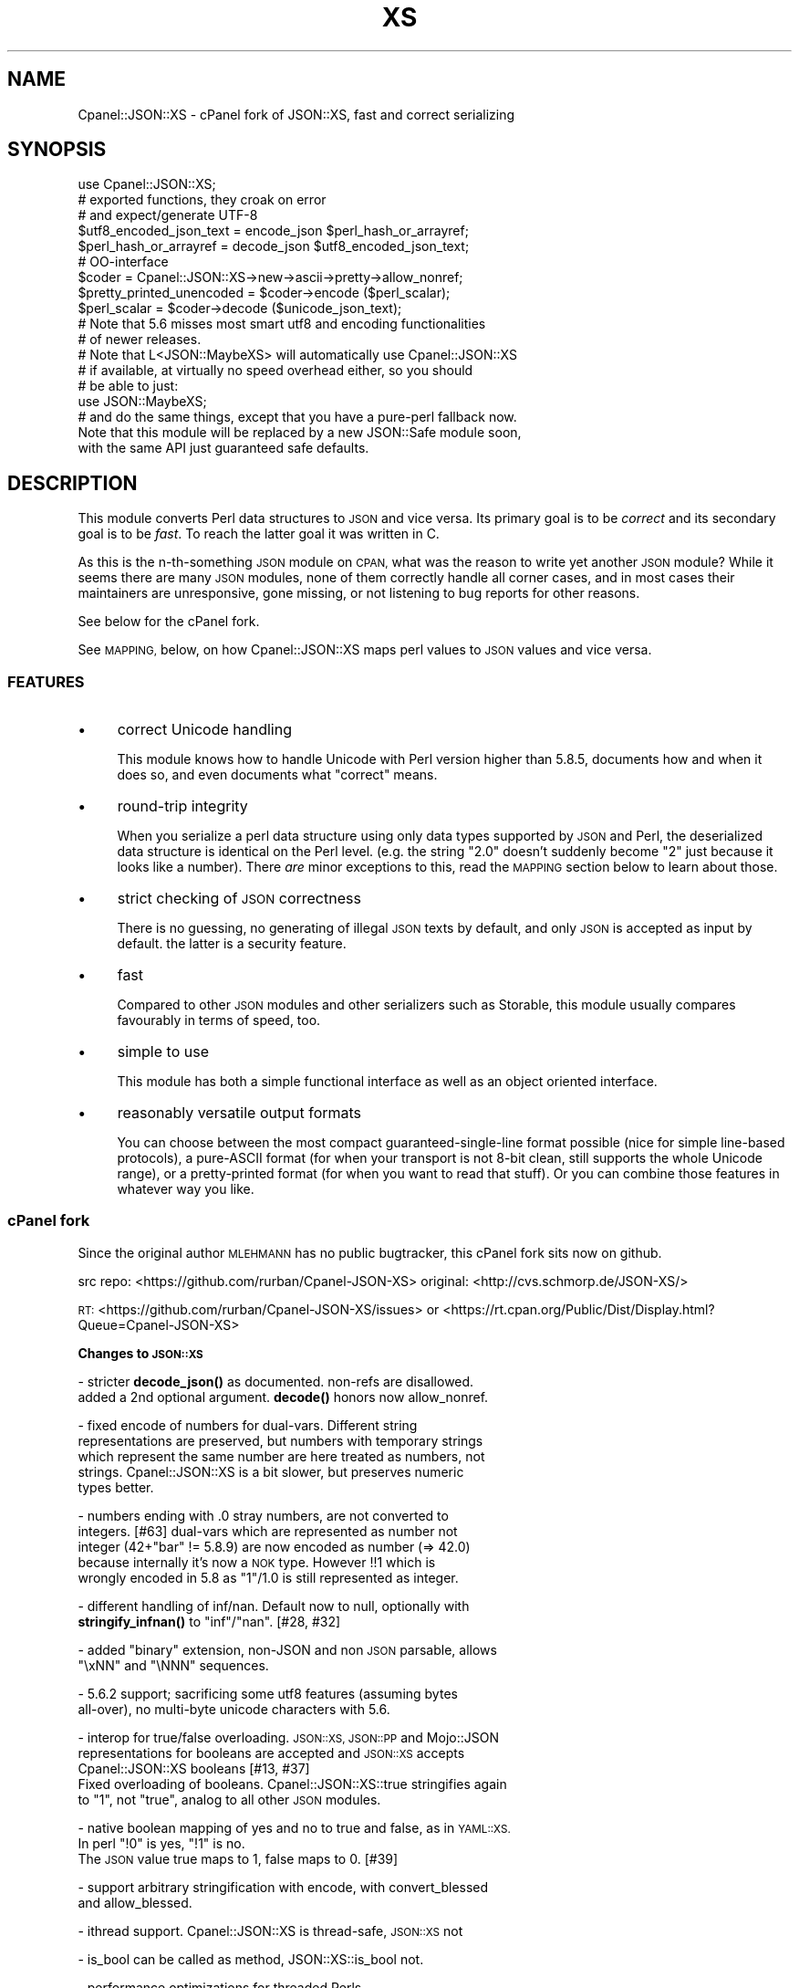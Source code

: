 .\" Automatically generated by Pod::Man 4.11 (Pod::Simple 3.35)
.\"
.\" Standard preamble:
.\" ========================================================================
.de Sp \" Vertical space (when we can't use .PP)
.if t .sp .5v
.if n .sp
..
.de Vb \" Begin verbatim text
.ft CW
.nf
.ne \\$1
..
.de Ve \" End verbatim text
.ft R
.fi
..
.\" Set up some character translations and predefined strings.  \*(-- will
.\" give an unbreakable dash, \*(PI will give pi, \*(L" will give a left
.\" double quote, and \*(R" will give a right double quote.  \*(C+ will
.\" give a nicer C++.  Capital omega is used to do unbreakable dashes and
.\" therefore won't be available.  \*(C` and \*(C' expand to `' in nroff,
.\" nothing in troff, for use with C<>.
.tr \(*W-
.ds C+ C\v'-.1v'\h'-1p'\s-2+\h'-1p'+\s0\v'.1v'\h'-1p'
.ie n \{\
.    ds -- \(*W-
.    ds PI pi
.    if (\n(.H=4u)&(1m=24u) .ds -- \(*W\h'-12u'\(*W\h'-12u'-\" diablo 10 pitch
.    if (\n(.H=4u)&(1m=20u) .ds -- \(*W\h'-12u'\(*W\h'-8u'-\"  diablo 12 pitch
.    ds L" ""
.    ds R" ""
.    ds C` ""
.    ds C' ""
'br\}
.el\{\
.    ds -- \|\(em\|
.    ds PI \(*p
.    ds L" ``
.    ds R" ''
.    ds C`
.    ds C'
'br\}
.\"
.\" Escape single quotes in literal strings from groff's Unicode transform.
.ie \n(.g .ds Aq \(aq
.el       .ds Aq '
.\"
.\" If the F register is >0, we'll generate index entries on stderr for
.\" titles (.TH), headers (.SH), subsections (.SS), items (.Ip), and index
.\" entries marked with X<> in POD.  Of course, you'll have to process the
.\" output yourself in some meaningful fashion.
.\"
.\" Avoid warning from groff about undefined register 'F'.
.de IX
..
.nr rF 0
.if \n(.g .if rF .nr rF 1
.if (\n(rF:(\n(.g==0)) \{\
.    if \nF \{\
.        de IX
.        tm Index:\\$1\t\\n%\t"\\$2"
..
.        if !\nF==2 \{\
.            nr % 0
.            nr F 2
.        \}
.    \}
.\}
.rr rF
.\" ========================================================================
.\"
.IX Title "XS 3pm"
.TH XS 3pm "2020-10-28" "perl v5.30.0" "User Contributed Perl Documentation"
.\" For nroff, turn off justification.  Always turn off hyphenation; it makes
.\" way too many mistakes in technical documents.
.if n .ad l
.nh
.SH "NAME"
Cpanel::JSON::XS \- cPanel fork of JSON::XS, fast and correct serializing
.SH "SYNOPSIS"
.IX Header "SYNOPSIS"
.Vb 1
\& use Cpanel::JSON::XS;
\&
\& # exported functions, they croak on error
\& # and expect/generate UTF\-8
\&
\& $utf8_encoded_json_text = encode_json $perl_hash_or_arrayref;
\& $perl_hash_or_arrayref  = decode_json $utf8_encoded_json_text;
\&
\& # OO\-interface
\&
\& $coder = Cpanel::JSON::XS\->new\->ascii\->pretty\->allow_nonref;
\& $pretty_printed_unencoded = $coder\->encode ($perl_scalar);
\& $perl_scalar = $coder\->decode ($unicode_json_text);
\&
\& # Note that 5.6 misses most smart utf8 and encoding functionalities
\& # of newer releases.
\&
\& # Note that L<JSON::MaybeXS> will automatically use Cpanel::JSON::XS
\& # if available, at virtually no speed overhead either, so you should
\& # be able to just:
\& 
\& use JSON::MaybeXS;
\&
\& # and do the same things, except that you have a pure\-perl fallback now.
\&
\& Note that this module will be replaced by a new JSON::Safe module soon,
\& with the same API just guaranteed safe defaults.
.Ve
.SH "DESCRIPTION"
.IX Header "DESCRIPTION"
This module converts Perl data structures to \s-1JSON\s0 and vice versa. Its
primary goal is to be \fIcorrect\fR and its secondary goal is to be
\&\fIfast\fR. To reach the latter goal it was written in C.
.PP
As this is the n\-th-something \s-1JSON\s0 module on \s-1CPAN,\s0 what was the reason
to write yet another \s-1JSON\s0 module? While it seems there are many \s-1JSON\s0
modules, none of them correctly handle all corner cases, and in most cases
their maintainers are unresponsive, gone missing, or not listening to bug
reports for other reasons.
.PP
See below for the cPanel fork.
.PP
See \s-1MAPPING,\s0 below, on how Cpanel::JSON::XS maps perl values to \s-1JSON\s0
values and vice versa.
.SS "\s-1FEATURES\s0"
.IX Subsection "FEATURES"
.IP "\(bu" 4
correct Unicode handling
.Sp
This module knows how to handle Unicode with Perl version higher than 5.8.5,
documents how and when it does so, and even documents what \*(L"correct\*(R" means.
.IP "\(bu" 4
round-trip integrity
.Sp
When you serialize a perl data structure using only data types supported
by \s-1JSON\s0 and Perl, the deserialized data structure is identical on the Perl
level. (e.g. the string \*(L"2.0\*(R" doesn't suddenly become \*(L"2\*(R" just because
it looks like a number). There \fIare\fR minor exceptions to this, read the
\&\s-1MAPPING\s0 section below to learn about those.
.IP "\(bu" 4
strict checking of \s-1JSON\s0 correctness
.Sp
There is no guessing, no generating of illegal \s-1JSON\s0 texts by default,
and only \s-1JSON\s0 is accepted as input by default. the latter is a security
feature.
.IP "\(bu" 4
fast
.Sp
Compared to other \s-1JSON\s0 modules and other serializers such as Storable,
this module usually compares favourably in terms of speed, too.
.IP "\(bu" 4
simple to use
.Sp
This module has both a simple functional interface as well as an object
oriented interface.
.IP "\(bu" 4
reasonably versatile output formats
.Sp
You can choose between the most compact guaranteed-single-line format
possible (nice for simple line-based protocols), a pure-ASCII format
(for when your transport is not 8\-bit clean, still supports the whole
Unicode range), or a pretty-printed format (for when you want to read that
stuff). Or you can combine those features in whatever way you like.
.SS "cPanel fork"
.IX Subsection "cPanel fork"
Since the original author \s-1MLEHMANN\s0 has no public
bugtracker, this cPanel fork sits now on github.
.PP
src repo: <https://github.com/rurban/Cpanel\-JSON\-XS>
original: <http://cvs.schmorp.de/JSON\-XS/>
.PP
\&\s-1RT:\s0       <https://github.com/rurban/Cpanel\-JSON\-XS/issues>
or        <https://rt.cpan.org/Public/Dist/Display.html?Queue=Cpanel\-JSON\-XS>
.PP
\&\fBChanges to \s-1JSON::XS\s0\fR
.PP
\&\- stricter \fBdecode_json()\fR as documented. non-refs are disallowed.
  added a 2nd optional argument. \fBdecode()\fR honors now allow_nonref.
.PP
\&\- fixed encode of numbers for dual-vars. Different string
  representations are preserved, but numbers with temporary strings
  which represent the same number are here treated as numbers, not
  strings. Cpanel::JSON::XS is a bit slower, but preserves numeric
  types better.
.PP
\&\- numbers ending with .0 stray numbers, are not converted to
  integers. [#63] dual-vars which are represented as number not
  integer (42+\*(L"bar\*(R" != 5.8.9) are now encoded as number (=> 42.0)
  because internally it's now a \s-1NOK\s0 type.  However !!1 which is
  wrongly encoded in 5.8 as \*(L"1\*(R"/1.0 is still represented as integer.
.PP
\&\- different handling of inf/nan. Default now to null, optionally with
  \fBstringify_infnan()\fR to \*(L"inf\*(R"/\*(L"nan\*(R". [#28, #32]
.PP
\&\- added \f(CW\*(C`binary\*(C'\fR extension, non-JSON and non \s-1JSON\s0 parsable, allows
  \f(CW\*(C`\exNN\*(C'\fR and \f(CW\*(C`\eNNN\*(C'\fR sequences.
.PP
\&\- 5.6.2 support; sacrificing some utf8 features (assuming bytes
  all-over), no multi-byte unicode characters with 5.6.
.PP
\&\- interop for true/false overloading. \s-1JSON::XS, JSON::PP\s0 and Mojo::JSON 
  representations for booleans are accepted and \s-1JSON::XS\s0 accepts
  Cpanel::JSON::XS booleans [#13, #37]
  Fixed overloading of booleans. Cpanel::JSON::XS::true stringifies again
  to \*(L"1\*(R", not \*(L"true\*(R", analog to all other \s-1JSON\s0 modules.
.PP
\&\- native boolean mapping of yes and no to true and false, as in \s-1YAML::XS.\s0
  In perl \f(CW\*(C`!0\*(C'\fR is yes, \f(CW\*(C`!1\*(C'\fR is no.
  The \s-1JSON\s0 value true maps to 1, false maps to 0. [#39]
.PP
\&\- support arbitrary stringification with encode, with convert_blessed
  and allow_blessed.
.PP
\&\- ithread support. Cpanel::JSON::XS is thread-safe, \s-1JSON::XS\s0 not
.PP
\&\- is_bool can be called as method, JSON::XS::is_bool not.
.PP
\&\- performance optimizations for threaded Perls
.PP
\&\- relaxed mode, allowing many popular extensions
.PP
\&\- additional fixes for:
.PP
.Vb 1
\&  \- [cpan #88061] AIX atof without USE_LONG_DOUBLE
\&
\&  \- #10 unshare_hek crash
\&
\&  \- #7, #29 avoid re\-blessing where possible. It fails in JSON::XS for
\&   READONLY values, i.e. restricted hashes.
\&
\&  \- #41 overloading of booleans, use the object not the reference.
\&
\&  \- #62 \-Dusequadmath conversion and no SEGV.
\&
\&  \- #72 parsing of values followed \e0, like 1\e0 does fail.
\&
\&  \- #72 parsing of illegal unicode or non\-unicode characters.
\&
\&  \- #96 locale\-insensitive numeric conversion.
\&
\&  \- #154 numeric conversion fixed since 5.22, using the same strtold as perl5.
\&
\&  \- #167 sort tied hashes with canonical.
.Ve
.PP
\&\- public maintenance and bugtracker
.PP
\&\- use ppport.h, sanify \s-1XS\s0.xs comment styles, harness C coding style
.PP
\&\- common::sense is optional. When available it is not used in the
  published production module, just during development and testing.
.PP
\&\- extended testsuite, passes all http://seriot.ch/parsing_json.html
  tests.  In fact it is the only know \s-1JSON\s0 decoder which does so,
  while also being the fastest.
.PP
\&\- support many more options and methods from \s-1JSON::PP:\s0
  stringify_infnan, allow_unknown, allow_stringify, allow_barekey,
  encode_stringify, allow_bignum, allow_singlequote, sort_by
  (partially), escape_slash, convert_blessed, ...  optional
  decode_json(, allow_nonref) arg.
  relaxed implements allow_dupkeys.
.PP
\&\- support all 5 unicode \s-1BOM\s0's: \s-1UTF\-8, UTF\-16LE, UTF\-16BE, UTF\-32LE,\s0
  \s-1UTF\-32BE,\s0 encoding internally to \s-1UTF\-8.\s0
.SH "FUNCTIONAL INTERFACE"
.IX Header "FUNCTIONAL INTERFACE"
The following convenience methods are provided by this module. They are
exported by default:
.ie n .IP "$json_text = encode_json $perl_scalar, [json_type]" 4
.el .IP "\f(CW$json_text\fR = encode_json \f(CW$perl_scalar\fR, [json_type]" 4
.IX Item "$json_text = encode_json $perl_scalar, [json_type]"
Converts the given Perl data structure to a \s-1UTF\-8\s0 encoded, binary string
(that is, the string contains octets only). Croaks on error.
.Sp
This function call is functionally identical to:
.Sp
.Vb 1
\&   $json_text = Cpanel::JSON::XS\->new\->utf8\->encode ($perl_scalar, $json_type)
.Ve
.Sp
Except being faster.
.Sp
For the type argument see Cpanel::JSON::XS::Type.
.ie n .IP "$perl_scalar = decode_json $json_text [, $allow_nonref [, my $json_type ] ]" 4
.el .IP "\f(CW$perl_scalar\fR = decode_json \f(CW$json_text\fR [, \f(CW$allow_nonref\fR [, my \f(CW$json_type\fR ] ]" 4
.IX Item "$perl_scalar = decode_json $json_text [, $allow_nonref [, my $json_type ] ]"
The opposite of \f(CW\*(C`encode_json\*(C'\fR: expects an \s-1UTF\-8\s0 (binary) string of an
json reference and tries to parse that as an \s-1UTF\-8\s0 encoded \s-1JSON\s0 text,
returning the resulting reference. Croaks on error.
.Sp
This function call is functionally identical to:
.Sp
.Vb 1
\&   $perl_scalar = Cpanel::JSON::XS\->new\->utf8\->decode ($json_text, $json_type)
.Ve
.Sp
except being faster.
.Sp
Note that older decode_json versions in Cpanel::JSON::XS older than
3.0116 and \s-1JSON::XS\s0 did not set allow_nonref but allowed them due to a
bug in the decoder.
.Sp
If the new 2nd optional \f(CW$allow_nonref\fR argument is set and not false, the
\&\f(CW\*(C`allow_nonref\*(C'\fR option will be set and the function will act is described
as in the relaxed \s-1RFC 7159\s0 allowing all values such as objects,
arrays, strings, numbers, \*(L"null\*(R", \*(L"true\*(R", and \*(L"false\*(R".
See "\*(L"\s-1OLD\*(R" VS. \*(L"NEW\*(R" JSON\s0 (\s-1RFC 4627 VS. RFC 7159\s0)" below, why you don't
want to do that.
.Sp
For the 3rd optional type argument see Cpanel::JSON::XS::Type.
.ie n .IP "$is_boolean = Cpanel::JSON::XS::is_bool $scalar" 4
.el .IP "\f(CW$is_boolean\fR = Cpanel::JSON::XS::is_bool \f(CW$scalar\fR" 4
.IX Item "$is_boolean = Cpanel::JSON::XS::is_bool $scalar"
Returns true if the passed scalar represents either \f(CW\*(C`JSON::PP::true\*(C'\fR
or \f(CW\*(C`JSON::PP::false\*(C'\fR, two constants that act like \f(CW1\fR and \f(CW0\fR,
respectively and are used to represent \s-1JSON\s0 \f(CW\*(C`true\*(C'\fR and \f(CW\*(C`false\*(C'\fR
values in Perl. (Also recognizes the booleans produced by \s-1JSON::XS\s0.)
.Sp
See \s-1MAPPING,\s0 below, for more information on how \s-1JSON\s0 values are mapped
to Perl.
.SH "DEPRECATED FUNCTIONS"
.IX Header "DEPRECATED FUNCTIONS"
.IP "from_json" 4
.IX Item "from_json"
from_json has been renamed to decode_json
.IP "to_json" 4
.IX Item "to_json"
to_json has been renamed to encode_json
.SH "A FEW NOTES ON UNICODE AND PERL"
.IX Header "A FEW NOTES ON UNICODE AND PERL"
Since this often leads to confusion, here are a few very clear words on
how Unicode works in Perl, modulo bugs.
.IP "1. Perl strings can store characters with ordinal values > 255." 4
.IX Item "1. Perl strings can store characters with ordinal values > 255."
This enables you to store Unicode characters as single characters in a
Perl string \- very natural.
.IP "2. Perl does \fInot\fR associate an encoding with your strings." 4
.IX Item "2. Perl does not associate an encoding with your strings."
\&... until you force it to, e.g. when matching it against a regex, or
printing the scalar to a file, in which case Perl either interprets
your string as locale-encoded text, octets/binary, or as Unicode,
depending on various settings. In no case is an encoding stored
together with your data, it is \fIuse\fR that decides encoding, not any
magical meta data.
.IP "3. The internal utf\-8 flag has no meaning with regards to the encoding of your string." 4
.IX Item "3. The internal utf-8 flag has no meaning with regards to the encoding of your string."
.PD 0
.ie n .IP "4. A ""Unicode String"" is simply a string where each character can be validly interpreted as a Unicode code point." 4
.el .IP "4. A ``Unicode String'' is simply a string where each character can be validly interpreted as a Unicode code point." 4
.IX Item "4. A Unicode String is simply a string where each character can be validly interpreted as a Unicode code point."
.PD
If you have \s-1UTF\-8\s0 encoded data, it is no longer a Unicode string, but
a Unicode string encoded in \s-1UTF\-8,\s0 giving you a binary string.
.ie n .IP "5. A string containing ""high"" (> 255) character values is \fInot\fR a \s-1UTF\-8\s0 string." 4
.el .IP "5. A string containing ``high'' (> 255) character values is \fInot\fR a \s-1UTF\-8\s0 string." 4
.IX Item "5. A string containing high (> 255) character values is not a UTF-8 string."
.PD 0
.IP "6. Unicode noncharacters only warn, as in core." 4
.IX Item "6. Unicode noncharacters only warn, as in core."
.PD
The 66 Unicode noncharacters U+FDD0..U+FDEF, and U+*FFFE, U+*FFFF just
warn, see <http://www.unicode.org/versions/corrigendum9.html>.  But
illegal surrogate pairs fail to parse.
.IP "7. Raw non-Unicode characters above U+10FFFF are disallowed." 4
.IX Item "7. Raw non-Unicode characters above U+10FFFF are disallowed."
Raw non-Unicode characters outside the valid unicode range fail to
parse, because \*(L"A string is a sequence of zero or more Unicode
characters\*(R" \s-1RFC 7159\s0 section 1 and "\s-1JSON\s0 text \s-1SHALL\s0 be encoded in
Unicode \s-1RFC 7159\s0 section 8.1. We use now the \s-1UTF8_DISALLOW_SUPER\s0
flag when parsing unicode.
.PP
I hope this helps :)
.SH "OBJECT-ORIENTED INTERFACE"
.IX Header "OBJECT-ORIENTED INTERFACE"
The object oriented interface lets you configure your own encoding or
decoding style, within the limits of supported formats.
.ie n .IP "$json = new Cpanel::JSON::XS" 4
.el .IP "\f(CW$json\fR = new Cpanel::JSON::XS" 4
.IX Item "$json = new Cpanel::JSON::XS"
Creates a new \s-1JSON\s0 object that can be used to de/encode \s-1JSON\s0
strings. All boolean flags described below are by default \fIdisabled\fR.
.Sp
The mutators for flags all return the \s-1JSON\s0 object again and thus calls can
be chained:
.Sp
.Vb 2
\&   my $json = Cpanel::JSON::XS\->new\->utf8\->space_after\->encode ({a => [1,2]})
\&   => {"a": [1, 2]}
.Ve
.ie n .IP "$json = $json\->ascii ([$enable])" 4
.el .IP "\f(CW$json\fR = \f(CW$json\fR\->ascii ([$enable])" 4
.IX Item "$json = $json->ascii ([$enable])"
.PD 0
.ie n .IP "$enabled = $json\->get_ascii" 4
.el .IP "\f(CW$enabled\fR = \f(CW$json\fR\->get_ascii" 4
.IX Item "$enabled = $json->get_ascii"
.PD
If \f(CW$enable\fR is true (or missing), then the \f(CW\*(C`encode\*(C'\fR method will not
generate characters outside the code range \f(CW0..127\fR (which is \s-1ASCII\s0). Any
Unicode characters outside that range will be escaped using either a
single \f(CW\*(C`\euXXXX\*(C'\fR (\s-1BMP\s0 characters) or a double \f(CW\*(C`\euHHHH\euLLLLL\*(C'\fR escape sequence,
as per \s-1RFC4627.\s0 The resulting encoded \s-1JSON\s0 text can be treated as a native
Unicode string, an ascii-encoded, latin1\-encoded or \s-1UTF\-8\s0 encoded string,
or any other superset of \s-1ASCII.\s0
.Sp
If \f(CW$enable\fR is false, then the \f(CW\*(C`encode\*(C'\fR method will not escape Unicode
characters unless required by the \s-1JSON\s0 syntax or other flags. This results
in a faster and more compact format.
.Sp
See also the section \fI\s-1ENCODING/CODESET FLAG NOTES\s0\fR later in this
document.
.Sp
The main use for this flag is to produce \s-1JSON\s0 texts that can be
transmitted over a 7\-bit channel, as the encoded \s-1JSON\s0 texts will not
contain any 8 bit characters.
.Sp
.Vb 2
\&  Cpanel::JSON::XS\->new\->ascii (1)\->encode ([chr 0x10401])
\&  => ["\eud801\eudc01"]
.Ve
.ie n .IP "$json = $json\->latin1 ([$enable])" 4
.el .IP "\f(CW$json\fR = \f(CW$json\fR\->latin1 ([$enable])" 4
.IX Item "$json = $json->latin1 ([$enable])"
.PD 0
.ie n .IP "$enabled = $json\->get_latin1" 4
.el .IP "\f(CW$enabled\fR = \f(CW$json\fR\->get_latin1" 4
.IX Item "$enabled = $json->get_latin1"
.PD
If \f(CW$enable\fR is true (or missing), then the \f(CW\*(C`encode\*(C'\fR method will encode
the resulting \s-1JSON\s0 text as latin1 (or \s-1ISO\-8859\-1\s0), escaping any characters
outside the code range \f(CW0..255\fR. The resulting string can be treated as a
latin1\-encoded \s-1JSON\s0 text or a native Unicode string. The \f(CW\*(C`decode\*(C'\fR method
will not be affected in any way by this flag, as \f(CW\*(C`decode\*(C'\fR by default
expects Unicode, which is a strict superset of latin1.
.Sp
If \f(CW$enable\fR is false, then the \f(CW\*(C`encode\*(C'\fR method will not escape Unicode
characters unless required by the \s-1JSON\s0 syntax or other flags.
.Sp
See also the section \fI\s-1ENCODING/CODESET FLAG NOTES\s0\fR later in this
document.
.Sp
The main use for this flag is efficiently encoding binary data as \s-1JSON\s0
text, as most octets will not be escaped, resulting in a smaller encoded
size. The disadvantage is that the resulting \s-1JSON\s0 text is encoded
in latin1 (and must correctly be treated as such when storing and
transferring), a rare encoding for \s-1JSON.\s0 It is therefore most useful when
you want to store data structures known to contain binary data efficiently
in files or databases, not when talking to other \s-1JSON\s0 encoders/decoders.
.Sp
.Vb 2
\&  Cpanel::JSON::XS\->new\->latin1\->encode (["\ex{89}\ex{abc}"]
\&  => ["\ex{89}\e\eu0abc"]    # (perl syntax, U+abc escaped, U+89 not)
.Ve
.ie n .IP "$json = $json\->binary ([$enable])" 4
.el .IP "\f(CW$json\fR = \f(CW$json\fR\->binary ([$enable])" 4
.IX Item "$json = $json->binary ([$enable])"
.PD 0
.ie n .IP "$enabled = $json = $json\->get_binary" 4
.el .IP "\f(CW$enabled\fR = \f(CW$json\fR = \f(CW$json\fR\->get_binary" 4
.IX Item "$enabled = $json = $json->get_binary"
.PD
If the \f(CW$enable\fR argument is true (or missing), then the \f(CW\*(C`encode\*(C'\fR
method will not try to detect an \s-1UTF\-8\s0 encoding in any \s-1JSON\s0 string, it
will strictly interpret it as byte sequence.  The result might contain
new \f(CW\*(C`\exNN\*(C'\fR sequences, which is \fBunparsable \s-1JSON\s0\fR.  The \f(CW\*(C`decode\*(C'\fR
method forbids \f(CW\*(C`\euNNNN\*(C'\fR sequences and accepts \f(CW\*(C`\exNN\*(C'\fR and octal
\&\f(CW\*(C`\eNNN\*(C'\fR sequences.
.Sp
There is also a special logic for perl 5.6 and utf8. 5.6 encodes any
string to utf\-8 automatically when seeing a codepoint >= \f(CW0x80\fR and
< \f(CW0x100\fR. With the binary flag enabled decode the perl utf8 encoded
string to the original byte encoding and encode this with \f(CW\*(C`\exNN\*(C'\fR
escapes. This will result to the same encodings as with newer
perls. But note that binary multi-byte codepoints with 5.6 will
result in \f(CW\*(C`illegal unicode character in binary string\*(C'\fR errors,
unlike with newer perls.
.Sp
If \f(CW$enable\fR is false, then the \f(CW\*(C`encode\*(C'\fR method will smartly try to
detect Unicode characters unless required by the \s-1JSON\s0 syntax or other
flags and hex and octal sequences are forbidden.
.Sp
See also the section \fI\s-1ENCODING/CODESET FLAG NOTES\s0\fR later in this
document.
.Sp
The main use for this flag is to avoid the smart unicode detection and
possible double encoding. The disadvantage is that the resulting \s-1JSON\s0
text is encoded in new \f(CW\*(C`\exNN\*(C'\fR and in latin1 characters and must
correctly be treated as such when storing and transferring, a rare
encoding for \s-1JSON.\s0 It will produce non-readable \s-1JSON\s0 strings in the
browser.  It is therefore most useful when you want to store data
structures known to contain binary data efficiently in files or
databases, not when talking to other \s-1JSON\s0 encoders/decoders.  The
binary decoding method can also be used when an encoder produced a
non-JSON conformant hex or octal encoding \f(CW\*(C`\exNN\*(C'\fR or \f(CW\*(C`\eNNN\*(C'\fR.
.Sp
.Vb 3
\&  Cpanel::JSON::XS\->new\->binary\->encode (["\ex{89}\ex{abc}"])
\&  5.6:   Error: malformed or illegal unicode character in binary string
\&  >=5.8: [\*(Aq\ex89\exe0\exaa\exbc\*(Aq]
\&
\&  Cpanel::JSON::XS\->new\->binary\->encode (["\ex{89}\ex{bc}"])
\&  => ["\ex89\exbc"]
\&
\&  Cpanel::JSON::XS\->new\->binary\->decode (["\ex89\eua001"])
\&  Error: malformed or illegal unicode character in binary string
\&
\&  Cpanel::JSON::XS\->new\->decode (["\ex89"])
\&  Error: illegal hex character in non\-binary string
.Ve
.ie n .IP "$json = $json\->utf8 ([$enable])" 4
.el .IP "\f(CW$json\fR = \f(CW$json\fR\->utf8 ([$enable])" 4
.IX Item "$json = $json->utf8 ([$enable])"
.PD 0
.ie n .IP "$enabled = $json\->get_utf8" 4
.el .IP "\f(CW$enabled\fR = \f(CW$json\fR\->get_utf8" 4
.IX Item "$enabled = $json->get_utf8"
.PD
If \f(CW$enable\fR is true (or missing), then the \f(CW\*(C`encode\*(C'\fR method will encode
the \s-1JSON\s0 result into \s-1UTF\-8,\s0 as required by many protocols, while the
\&\f(CW\*(C`decode\*(C'\fR method expects to be handled an UTF\-8\-encoded string.  Please
note that UTF\-8\-encoded strings do not contain any characters outside the
range \f(CW0..255\fR, they are thus useful for bytewise/binary I/O. In future
versions, enabling this option might enable autodetection of the \s-1UTF\-16\s0
and \s-1UTF\-32\s0 encoding families, as described in \s-1RFC4627.\s0
.Sp
If \f(CW$enable\fR is false, then the \f(CW\*(C`encode\*(C'\fR method will return the \s-1JSON\s0
string as a (non-encoded) Unicode string, while \f(CW\*(C`decode\*(C'\fR expects thus a
Unicode string.  Any decoding or encoding (e.g. to \s-1UTF\-8\s0 or \s-1UTF\-16\s0) needs
to be done yourself, e.g. using the Encode module.
.Sp
See also the section \fI\s-1ENCODING/CODESET FLAG NOTES\s0\fR later in this
document.
.Sp
Example, output UTF\-16BE\-encoded \s-1JSON:\s0
.Sp
.Vb 2
\&  use Encode;
\&  $jsontext = encode "UTF\-16BE", Cpanel::JSON::XS\->new\->encode ($object);
.Ve
.Sp
Example, decode UTF\-32LE\-encoded \s-1JSON:\s0
.Sp
.Vb 2
\&  use Encode;
\&  $object = Cpanel::JSON::XS\->new\->decode (decode "UTF\-32LE", $jsontext);
.Ve
.ie n .IP "$json = $json\->pretty ([$enable])" 4
.el .IP "\f(CW$json\fR = \f(CW$json\fR\->pretty ([$enable])" 4
.IX Item "$json = $json->pretty ([$enable])"
This enables (or disables) all of the \f(CW\*(C`indent\*(C'\fR, \f(CW\*(C`space_before\*(C'\fR and
\&\f(CW\*(C`space_after\*(C'\fR (and in the future possibly more) flags in one call to
generate the most readable (or most compact) form possible.
.Sp
Example, pretty-print some simple structure:
.Sp
.Vb 8
\&   my $json = Cpanel::JSON::XS\->new\->pretty(1)\->encode ({a => [1,2]})
\&   =>
\&   {
\&      "a" : [
\&         1,
\&         2
\&      ]
\&   }
.Ve
.ie n .IP "$json = $json\->indent ([$enable])" 4
.el .IP "\f(CW$json\fR = \f(CW$json\fR\->indent ([$enable])" 4
.IX Item "$json = $json->indent ([$enable])"
.PD 0
.ie n .IP "$enabled = $json\->get_indent" 4
.el .IP "\f(CW$enabled\fR = \f(CW$json\fR\->get_indent" 4
.IX Item "$enabled = $json->get_indent"
.PD
If \f(CW$enable\fR is true (or missing), then the \f(CW\*(C`encode\*(C'\fR method will use
a multiline format as output, putting every array member or
object/hash key-value pair into its own line, indenting them properly.
.Sp
If \f(CW$enable\fR is false, no newlines or indenting will be produced, and the
resulting \s-1JSON\s0 text is guaranteed not to contain any \f(CW\*(C`newlines\*(C'\fR.
.Sp
This setting has no effect when decoding \s-1JSON\s0 texts.
.ie n .IP "$json = $json\->indent_length([$number_of_spaces])" 4
.el .IP "\f(CW$json\fR = \f(CW$json\fR\->indent_length([$number_of_spaces])" 4
.IX Item "$json = $json->indent_length([$number_of_spaces])"
.PD 0
.ie n .IP "$length = $json\->\fBget_indent_length()\fR" 4
.el .IP "\f(CW$length\fR = \f(CW$json\fR\->\fBget_indent_length()\fR" 4
.IX Item "$length = $json->get_indent_length()"
.PD
Set the indent length (default \f(CW3\fR).
This option is only useful when you also enable indent or pretty.
The acceptable range is from 0 (no indentation) to 15
.ie n .IP "$json = $json\->space_before ([$enable])" 4
.el .IP "\f(CW$json\fR = \f(CW$json\fR\->space_before ([$enable])" 4
.IX Item "$json = $json->space_before ([$enable])"
.PD 0
.ie n .IP "$enabled = $json\->get_space_before" 4
.el .IP "\f(CW$enabled\fR = \f(CW$json\fR\->get_space_before" 4
.IX Item "$enabled = $json->get_space_before"
.PD
If \f(CW$enable\fR is true (or missing), then the \f(CW\*(C`encode\*(C'\fR method will add an extra
optional space before the \f(CW\*(C`:\*(C'\fR separating keys from values in \s-1JSON\s0 objects.
.Sp
If \f(CW$enable\fR is false, then the \f(CW\*(C`encode\*(C'\fR method will not add any extra
space at those places.
.Sp
This setting has no effect when decoding \s-1JSON\s0 texts. You will also
most likely combine this setting with \f(CW\*(C`space_after\*(C'\fR.
.Sp
Example, space_before enabled, space_after and indent disabled:
.Sp
.Vb 1
\&   {"key" :"value"}
.Ve
.ie n .IP "$json = $json\->space_after ([$enable])" 4
.el .IP "\f(CW$json\fR = \f(CW$json\fR\->space_after ([$enable])" 4
.IX Item "$json = $json->space_after ([$enable])"
.PD 0
.ie n .IP "$enabled = $json\->get_space_after" 4
.el .IP "\f(CW$enabled\fR = \f(CW$json\fR\->get_space_after" 4
.IX Item "$enabled = $json->get_space_after"
.PD
If \f(CW$enable\fR is true (or missing), then the \f(CW\*(C`encode\*(C'\fR method will add
an extra optional space after the \f(CW\*(C`:\*(C'\fR separating keys from values in
\&\s-1JSON\s0 objects and extra whitespace after the \f(CW\*(C`,\*(C'\fR separating key-value
pairs and array members.
.Sp
If \f(CW$enable\fR is false, then the \f(CW\*(C`encode\*(C'\fR method will not add any extra
space at those places.
.Sp
This setting has no effect when decoding \s-1JSON\s0 texts.
.Sp
Example, space_before and indent disabled, space_after enabled:
.Sp
.Vb 1
\&   {"key": "value"}
.Ve
.ie n .IP "$json = $json\->relaxed ([$enable])" 4
.el .IP "\f(CW$json\fR = \f(CW$json\fR\->relaxed ([$enable])" 4
.IX Item "$json = $json->relaxed ([$enable])"
.PD 0
.ie n .IP "$enabled = $json\->get_relaxed" 4
.el .IP "\f(CW$enabled\fR = \f(CW$json\fR\->get_relaxed" 4
.IX Item "$enabled = $json->get_relaxed"
.PD
If \f(CW$enable\fR is true (or missing), then \f(CW\*(C`decode\*(C'\fR will accept some
extensions to normal \s-1JSON\s0 syntax (see below). \f(CW\*(C`encode\*(C'\fR will not be
affected in anyway. \fIBe aware that this option makes you accept invalid
\&\s-1JSON\s0 texts as if they were valid!\fR. I suggest only to use this option to
parse application-specific files written by humans (configuration files,
resource files etc.)
.Sp
If \f(CW$enable\fR is false (the default), then \f(CW\*(C`decode\*(C'\fR will only accept
valid \s-1JSON\s0 texts.
.Sp
Currently accepted extensions are:
.RS 4
.IP "\(bu" 4
list items can have an end-comma
.Sp
\&\s-1JSON\s0 \fIseparates\fR array elements and key-value pairs with commas. This
can be annoying if you write \s-1JSON\s0 texts manually and want to be able to
quickly append elements, so this extension accepts comma at the end of
such items not just between them:
.Sp
.Vb 8
\&   [
\&      1,
\&      2, <\- this comma not normally allowed
\&   ]
\&   {
\&      "k1": "v1",
\&      "k2": "v2", <\- this comma not normally allowed
\&   }
.Ve
.IP "\(bu" 4
shell-style '#'\-comments
.Sp
Whenever \s-1JSON\s0 allows whitespace, shell-style comments are additionally
allowed. They are terminated by the first carriage-return or line-feed
character, after which more white-space and comments are allowed.
.Sp
.Vb 4
\&  [
\&     1, # this comment not allowed in JSON
\&        # neither this one...
\&  ]
.Ve
.IP "\(bu" 4
literal \s-1ASCII TAB\s0 characters in strings
.Sp
Literal \s-1ASCII TAB\s0 characters are now allowed in strings (and treated as
\&\f(CW\*(C`\et\*(C'\fR) in relaxed mode. Despite \s-1JSON\s0 mandates, that \s-1TAB\s0 character is
substituted for \*(L"\et\*(R" sequence.
.Sp
.Vb 4
\&  [
\&     "Hello\etWorld",
\&     "Hello<TAB>World", # literal <TAB> would not normally be allowed
\&  ]
.Ve
.IP "\(bu" 4
allow_singlequote
.Sp
Single quotes are accepted instead of double quotes. See the
\&\*(L"allow_singlequote\*(R" option.
.Sp
.Vb 3
\&    { "foo":\*(Aqbar\*(Aq }
\&    { \*(Aqfoo\*(Aq:"bar" }
\&    { \*(Aqfoo\*(Aq:\*(Aqbar\*(Aq }
.Ve
.IP "\(bu" 4
allow_barekey
.Sp
Accept unquoted object keys instead of with mandatory double quotes. See the
\&\*(L"allow_barekey\*(R" option.
.Sp
.Vb 1
\&    { foo:"bar" }
.Ve
.IP "\(bu" 4
allow_dupkeys
.Sp
Allow decoding of duplicate keys in hashes. By default duplicate keys are forbidden.
See <http://seriot.ch/parsing_json.php#24>:
\&\s-1RFC 7159\s0 section 4: \*(L"The names within an object should be unique.\*(R"
See the \*(L"allow_dupkeys\*(R" option.
.RE
.RS 4
.RE
.ie n .IP "$json = $json\->canonical ([$enable])" 4
.el .IP "\f(CW$json\fR = \f(CW$json\fR\->canonical ([$enable])" 4
.IX Item "$json = $json->canonical ([$enable])"
.PD 0
.ie n .IP "$enabled = $json\->get_canonical" 4
.el .IP "\f(CW$enabled\fR = \f(CW$json\fR\->get_canonical" 4
.IX Item "$enabled = $json->get_canonical"
.PD
If \f(CW$enable\fR is true (or missing), then the \f(CW\*(C`encode\*(C'\fR method will
output \s-1JSON\s0 objects by sorting their keys. This is adding a
comparatively high overhead.
.Sp
If \f(CW$enable\fR is false, then the \f(CW\*(C`encode\*(C'\fR method will output key-value
pairs in the order Perl stores them (which will likely change between runs
of the same script, and can change even within the same run from 5.18
onwards).
.Sp
This option is useful if you want the same data structure to be encoded as
the same \s-1JSON\s0 text (given the same overall settings). If it is disabled,
the same hash might be encoded differently even if contains the same data,
as key-value pairs have no inherent ordering in Perl.
.Sp
This setting has no effect when decoding \s-1JSON\s0 texts.
.Sp
This is now also done with tied hashes, contrary to \s-1JSON::XS\s0.
But note that with most large tied hashes stored as tree it is advised to
sort the iterator already and don't sort the hash output here. Most such
iterators are already sorted, as such e.g. DB_File with \f(CW\*(C`DB_BTREE\*(C'\fR.
.ie n .IP "$json = $json\->sort_by (undef, 0, 1 or a block)" 4
.el .IP "\f(CW$json\fR = \f(CW$json\fR\->sort_by (undef, 0, 1 or a block)" 4
.IX Item "$json = $json->sort_by (undef, 0, 1 or a block)"
This currently only (un)sets the \f(CW\*(C`canonical\*(C'\fR option, and ignores
custom sort blocks.
.Sp
This setting has no effect when decoding \s-1JSON\s0 texts.
.Sp
This setting has currently no effect on tied hashes.
.ie n .IP "$json = $json\->escape_slash ([$enable])" 4
.el .IP "\f(CW$json\fR = \f(CW$json\fR\->escape_slash ([$enable])" 4
.IX Item "$json = $json->escape_slash ([$enable])"
.PD 0
.ie n .IP "$enabled = $json\->get_escape_slash" 4
.el .IP "\f(CW$enabled\fR = \f(CW$json\fR\->get_escape_slash" 4
.IX Item "$enabled = $json->get_escape_slash"
.PD
According to the \s-1JSON\s0 Grammar, the \fIforward slash\fR character (U+002F)
\&\f(CW"/"\fR need to be escaped.  But by default strings are encoded without
escaping slashes in all perl \s-1JSON\s0 encoders.
.Sp
If \f(CW$enable\fR is true (or missing), then \f(CW\*(C`encode\*(C'\fR will escape slashes,
\&\f(CW"\e/"\fR.
.Sp
This setting has no effect when decoding \s-1JSON\s0 texts.
.ie n .IP "$json = $json\->unblessed_bool ([$enable])" 4
.el .IP "\f(CW$json\fR = \f(CW$json\fR\->unblessed_bool ([$enable])" 4
.IX Item "$json = $json->unblessed_bool ([$enable])"
.PD 0
.ie n .IP "$enabled = $json\->get_unblessed_bool" 4
.el .IP "\f(CW$enabled\fR = \f(CW$json\fR\->get_unblessed_bool" 4
.IX Item "$enabled = $json->get_unblessed_bool"
.PD
.Vb 1
\&    $json = $json\->unblessed_bool([$enable])
.Ve
.Sp
If \f(CW$enable\fR is true (or missing), then \f(CW\*(C`decode\*(C'\fR will return
Perl non-object boolean variables (1 and 0) for \s-1JSON\s0 booleans
(\f(CW\*(C`true\*(C'\fR and \f(CW\*(C`false\*(C'\fR). If \f(CW$enable\fR is false, then \f(CW\*(C`decode\*(C'\fR
will return \f(CW\*(C`JSON::PP::Boolean\*(C'\fR objects for \s-1JSON\s0 booleans.
.ie n .IP "$json = $json\->allow_singlequote ([$enable])" 4
.el .IP "\f(CW$json\fR = \f(CW$json\fR\->allow_singlequote ([$enable])" 4
.IX Item "$json = $json->allow_singlequote ([$enable])"
.PD 0
.ie n .IP "$enabled = $json\->get_allow_singlequote" 4
.el .IP "\f(CW$enabled\fR = \f(CW$json\fR\->get_allow_singlequote" 4
.IX Item "$enabled = $json->get_allow_singlequote"
.PD
.Vb 1
\&    $json = $json\->allow_singlequote([$enable])
.Ve
.Sp
If \f(CW$enable\fR is true (or missing), then \f(CW\*(C`decode\*(C'\fR will accept
\&\s-1JSON\s0 strings quoted by single quotations that are invalid \s-1JSON\s0
format.
.Sp
.Vb 3
\&    $json\->allow_singlequote\->decode({"foo":\*(Aqbar\*(Aq});
\&    $json\->allow_singlequote\->decode({\*(Aqfoo\*(Aq:"bar"});
\&    $json\->allow_singlequote\->decode({\*(Aqfoo\*(Aq:\*(Aqbar\*(Aq});
.Ve
.Sp
This is also enabled with \f(CW\*(C`relaxed\*(C'\fR.
As same as the \f(CW\*(C`relaxed\*(C'\fR option, this option may be used to parse
application-specific files written by humans.
.ie n .IP "$json = $json\->allow_barekey ([$enable])" 4
.el .IP "\f(CW$json\fR = \f(CW$json\fR\->allow_barekey ([$enable])" 4
.IX Item "$json = $json->allow_barekey ([$enable])"
.PD 0
.ie n .IP "$enabled = $json\->get_allow_barekey" 4
.el .IP "\f(CW$enabled\fR = \f(CW$json\fR\->get_allow_barekey" 4
.IX Item "$enabled = $json->get_allow_barekey"
.PD
.Vb 1
\&    $json = $json\->allow_barekey([$enable])
.Ve
.Sp
If \f(CW$enable\fR is true (or missing), then \f(CW\*(C`decode\*(C'\fR will accept
bare keys of \s-1JSON\s0 object that are invalid \s-1JSON\s0 format.
.Sp
Same as with the \f(CW\*(C`relaxed\*(C'\fR option, this option may be used to parse
application-specific files written by humans.
.Sp
.Vb 1
\&    $json\->allow_barekey\->decode(\*(Aq{foo:"bar"}\*(Aq);
.Ve
.ie n .IP "$json = $json\->allow_bignum ([$enable])" 4
.el .IP "\f(CW$json\fR = \f(CW$json\fR\->allow_bignum ([$enable])" 4
.IX Item "$json = $json->allow_bignum ([$enable])"
.PD 0
.ie n .IP "$enabled = $json\->get_allow_bignum" 4
.el .IP "\f(CW$enabled\fR = \f(CW$json\fR\->get_allow_bignum" 4
.IX Item "$enabled = $json->get_allow_bignum"
.PD
.Vb 1
\&    $json = $json\->allow_bignum([$enable])
.Ve
.Sp
If \f(CW$enable\fR is true (or missing), then \f(CW\*(C`decode\*(C'\fR will convert
the big integer Perl cannot handle as integer into a Math::BigInt
object and convert a floating number (any) into a Math::BigFloat.
.Sp
On the contrary, \f(CW\*(C`encode\*(C'\fR converts \f(CW\*(C`Math::BigInt\*(C'\fR objects and
\&\f(CW\*(C`Math::BigFloat\*(C'\fR objects into \s-1JSON\s0 numbers with \f(CW\*(C`allow_blessed\*(C'\fR
enable.
.Sp
.Vb 4
\&   $json\->allow_nonref\->allow_blessed\->allow_bignum;
\&   $bigfloat = $json\->decode(\*(Aq2.000000000000000000000000001\*(Aq);
\&   print $json\->encode($bigfloat);
\&   # => 2.000000000000000000000000001
.Ve
.Sp
See \*(L"\s-1MAPPING\*(R"\s0 about the normal conversion of \s-1JSON\s0 number.
.ie n .IP "$json = $json\->allow_bigint ([$enable])" 4
.el .IP "\f(CW$json\fR = \f(CW$json\fR\->allow_bigint ([$enable])" 4
.IX Item "$json = $json->allow_bigint ([$enable])"
This option is obsolete and replaced by allow_bignum.
.ie n .IP "$json = $json\->allow_nonref ([$enable])" 4
.el .IP "\f(CW$json\fR = \f(CW$json\fR\->allow_nonref ([$enable])" 4
.IX Item "$json = $json->allow_nonref ([$enable])"
.PD 0
.ie n .IP "$enabled = $json\->get_allow_nonref" 4
.el .IP "\f(CW$enabled\fR = \f(CW$json\fR\->get_allow_nonref" 4
.IX Item "$enabled = $json->get_allow_nonref"
.PD
If \f(CW$enable\fR is true (or missing), then the \f(CW\*(C`encode\*(C'\fR method can
convert a non-reference into its corresponding string, number or null
\&\s-1JSON\s0 value, which is an extension to \s-1RFC4627.\s0 Likewise, \f(CW\*(C`decode\*(C'\fR will
accept those \s-1JSON\s0 values instead of croaking.
.Sp
If \f(CW$enable\fR is false, then the \f(CW\*(C`encode\*(C'\fR method will croak if it isn't
passed an arrayref or hashref, as \s-1JSON\s0 texts must either be an object
or array. Likewise, \f(CW\*(C`decode\*(C'\fR will croak if given something that is not a
\&\s-1JSON\s0 object or array.
.Sp
Example, encode a Perl scalar as \s-1JSON\s0 value with enabled \f(CW\*(C`allow_nonref\*(C'\fR,
resulting in an invalid \s-1JSON\s0 text:
.Sp
.Vb 2
\&   Cpanel::JSON::XS\->new\->allow_nonref\->encode ("Hello, World!")
\&   => "Hello, World!"
.Ve
.ie n .IP "$json = $json\->allow_unknown ([$enable])" 4
.el .IP "\f(CW$json\fR = \f(CW$json\fR\->allow_unknown ([$enable])" 4
.IX Item "$json = $json->allow_unknown ([$enable])"
.PD 0
.ie n .IP "$enabled = $json\->get_allow_unknown" 4
.el .IP "\f(CW$enabled\fR = \f(CW$json\fR\->get_allow_unknown" 4
.IX Item "$enabled = $json->get_allow_unknown"
.PD
If \f(CW$enable\fR is true (or missing), then \f(CW\*(C`encode\*(C'\fR will \fInot\fR throw an
exception when it encounters values it cannot represent in \s-1JSON\s0 (for
example, filehandles) but instead will encode a \s-1JSON\s0 \f(CW\*(C`null\*(C'\fR value. Note
that blessed objects are not included here and are handled separately by
c<allow_nonref>.
.Sp
If \f(CW$enable\fR is false (the default), then \f(CW\*(C`encode\*(C'\fR will throw an
exception when it encounters anything it cannot encode as \s-1JSON.\s0
.Sp
This option does not affect \f(CW\*(C`decode\*(C'\fR in any way, and it is recommended to
leave it off unless you know your communications partner.
.ie n .IP "$json = $json\->allow_stringify ([$enable])" 4
.el .IP "\f(CW$json\fR = \f(CW$json\fR\->allow_stringify ([$enable])" 4
.IX Item "$json = $json->allow_stringify ([$enable])"
.PD 0
.ie n .IP "$enabled = $json\->get_allow_stringify" 4
.el .IP "\f(CW$enabled\fR = \f(CW$json\fR\->get_allow_stringify" 4
.IX Item "$enabled = $json->get_allow_stringify"
.PD
If \f(CW$enable\fR is true (or missing), then \f(CW\*(C`encode\*(C'\fR will stringify the
non-object perl value or reference. Note that blessed objects are not
included here and are handled separately by \f(CW\*(C`allow_blessed\*(C'\fR and
\&\f(CW\*(C`convert_blessed\*(C'\fR.  String references are stringified to the string
value, other references as in perl.
.Sp
This option does not affect \f(CW\*(C`decode\*(C'\fR in any way.
.Sp
This option is special to this module, it is not supported by other
encoders.  So it is not recommended to use it.
.ie n .IP "$json = $json\->require_types ([$enable])" 4
.el .IP "\f(CW$json\fR = \f(CW$json\fR\->require_types ([$enable])" 4
.IX Item "$json = $json->require_types ([$enable])"
.PD 0
.ie n .IP "$enable = $json\->get_require_types" 4
.el .IP "\f(CW$enable\fR = \f(CW$json\fR\->get_require_types" 4
.IX Item "$enable = $json->get_require_types"
.PD
.Vb 1
\&     $json = $json\->require_types([$enable])
.Ve
.Sp
If \f(CW$enable\fR is true (or missing), then \f(CW\*(C`encode\*(C'\fR will require
either enabled \f(CW\*(C`type_all_string\*(C'\fR or second argument with supplied \s-1JSON\s0 types.
See Cpanel::JSON::XS::Type. When \f(CW\*(C`type_all_string\*(C'\fR is not enabled or
second argument is not provided (or is undef), then \f(CW\*(C`encode\*(C'\fR
croaks. It also croaks when the type for provided structure in
\&\f(CW\*(C`encode\*(C'\fR is incomplete.
.ie n .IP "$json = $json\->type_all_string ([$enable])" 4
.el .IP "\f(CW$json\fR = \f(CW$json\fR\->type_all_string ([$enable])" 4
.IX Item "$json = $json->type_all_string ([$enable])"
.PD 0
.ie n .IP "$enable = $json\->get_type_all_string" 4
.el .IP "\f(CW$enable\fR = \f(CW$json\fR\->get_type_all_string" 4
.IX Item "$enable = $json->get_type_all_string"
.PD
.Vb 1
\&     $json = $json\->type_all_string([$enable])
.Ve
.Sp
If \f(CW$enable\fR is true (or missing), then \f(CW\*(C`encode\*(C'\fR will always
produce stable deterministic \s-1JSON\s0 string types in resulted output.
.Sp
When \f(CW$enable\fR is false, then result of encoded \s-1JSON\s0 output may be
different for different Perl versions and may depends on loaded modules.
.Sp
This is useful it you need deterministic \s-1JSON\s0 types, independently of used
Perl version and other modules, but do not want to write complicated type
definitions for Cpanel::JSON::XS::Type.
.ie n .IP "$json = $json\->allow_dupkeys ([$enable])" 4
.el .IP "\f(CW$json\fR = \f(CW$json\fR\->allow_dupkeys ([$enable])" 4
.IX Item "$json = $json->allow_dupkeys ([$enable])"
.PD 0
.ie n .IP "$enabled = $json\->get_allow_dupkeys" 4
.el .IP "\f(CW$enabled\fR = \f(CW$json\fR\->get_allow_dupkeys" 4
.IX Item "$enabled = $json->get_allow_dupkeys"
.PD
If \f(CW$enable\fR is true (or missing), then the \f(CW\*(C`decode\*(C'\fR method will not
die when it encounters duplicate keys in a hash.
\&\f(CW\*(C`allow_dupkeys\*(C'\fR is also enabled in the \f(CW\*(C`relaxed\*(C'\fR mode.
.Sp
The \s-1JSON\s0 spec allows duplicate name in objects but recommends to
disable it, however with Perl hashes they are impossible, parsing
\&\s-1JSON\s0 in Perl silently ignores duplicate names, using the last value
found.
.Sp
See <http://seriot.ch/parsing_json.php#24>:
\&\s-1RFC 7159\s0 section 4: \*(L"The names within an object should be unique.\*(R"
.ie n .IP "$json = $json\->allow_blessed ([$enable])" 4
.el .IP "\f(CW$json\fR = \f(CW$json\fR\->allow_blessed ([$enable])" 4
.IX Item "$json = $json->allow_blessed ([$enable])"
.PD 0
.ie n .IP "$enabled = $json\->get_allow_blessed" 4
.el .IP "\f(CW$enabled\fR = \f(CW$json\fR\->get_allow_blessed" 4
.IX Item "$enabled = $json->get_allow_blessed"
.PD
If \f(CW$enable\fR is true (or missing), then the \f(CW\*(C`encode\*(C'\fR method will not
barf when it encounters a blessed reference. Instead, the value of the
\&\fBconvert_blessed\fR option will decide whether \f(CW\*(C`null\*(C'\fR (\f(CW\*(C`convert_blessed\*(C'\fR
disabled or no \f(CW\*(C`TO_JSON\*(C'\fR method found) or a representation of the
object (\f(CW\*(C`convert_blessed\*(C'\fR enabled and \f(CW\*(C`TO_JSON\*(C'\fR method found) is being
encoded. Has no effect on \f(CW\*(C`decode\*(C'\fR.
.Sp
If \f(CW$enable\fR is false (the default), then \f(CW\*(C`encode\*(C'\fR will throw an
exception when it encounters a blessed object without \f(CW\*(C`convert_blessed\*(C'\fR
and a \f(CW\*(C`TO_JSON\*(C'\fR method.
.Sp
This setting has no effect on \f(CW\*(C`decode\*(C'\fR.
.ie n .IP "$json = $json\->convert_blessed ([$enable])" 4
.el .IP "\f(CW$json\fR = \f(CW$json\fR\->convert_blessed ([$enable])" 4
.IX Item "$json = $json->convert_blessed ([$enable])"
.PD 0
.ie n .IP "$enabled = $json\->get_convert_blessed" 4
.el .IP "\f(CW$enabled\fR = \f(CW$json\fR\->get_convert_blessed" 4
.IX Item "$enabled = $json->get_convert_blessed"
.PD
If \f(CW$enable\fR is true (or missing), then \f(CW\*(C`encode\*(C'\fR, upon encountering a
blessed object, will check for the availability of the \f(CW\*(C`TO_JSON\*(C'\fR method
on the object's class. If found, it will be called in scalar context
and the resulting scalar will be encoded instead of the object. If no
\&\f(CW\*(C`TO_JSON\*(C'\fR method is found, a stringification overload method is tried next.
If both are not found, the value of \f(CW\*(C`allow_blessed\*(C'\fR will decide what
to do.
.Sp
The \f(CW\*(C`TO_JSON\*(C'\fR method may safely call die if it wants. If \f(CW\*(C`TO_JSON\*(C'\fR
returns other blessed objects, those will be handled in the same
way. \f(CW\*(C`TO_JSON\*(C'\fR must take care of not causing an endless recursion
cycle (== crash) in this case. The same care must be taken with
calling encode in stringify overloads (even if this works by luck in
older perls) or other callbacks.  The name of \f(CW\*(C`TO_JSON\*(C'\fR was chosen
because other methods called by the Perl core (== not by the user of
the object) are usually in upper case letters and to avoid collisions
with any \f(CW\*(C`to_json\*(C'\fR function or method.
.Sp
If \f(CW$enable\fR is false (the default), then \f(CW\*(C`encode\*(C'\fR will not consider
this type of conversion.
.Sp
This setting has no effect on \f(CW\*(C`decode\*(C'\fR.
.ie n .IP "$json = $json\->allow_tags ([$enable])" 4
.el .IP "\f(CW$json\fR = \f(CW$json\fR\->allow_tags ([$enable])" 4
.IX Item "$json = $json->allow_tags ([$enable])"
.PD 0
.ie n .IP "$enabled = $json\->get_allow_tags" 4
.el .IP "\f(CW$enabled\fR = \f(CW$json\fR\->get_allow_tags" 4
.IX Item "$enabled = $json->get_allow_tags"
.PD
See \*(L"\s-1OBJECT SERIALIZATION\*(R"\s0 for details.
.Sp
If \f(CW$enable\fR is true (or missing), then \f(CW\*(C`encode\*(C'\fR, upon encountering a
blessed object, will check for the availability of the \f(CW\*(C`FREEZE\*(C'\fR method on
the object's class. If found, it will be used to serialize the object into
a nonstandard tagged \s-1JSON\s0 value (that \s-1JSON\s0 decoders cannot decode).
.Sp
It also causes \f(CW\*(C`decode\*(C'\fR to parse such tagged \s-1JSON\s0 values and deserialize
them via a call to the \f(CW\*(C`THAW\*(C'\fR method.
.Sp
If \f(CW$enable\fR is false (the default), then \f(CW\*(C`encode\*(C'\fR will not consider
this type of conversion, and tagged \s-1JSON\s0 values will cause a parse error
in \f(CW\*(C`decode\*(C'\fR, as if tags were not part of the grammar.
.ie n .IP "$json = $json\->filter_json_object ([$coderef\->($hashref)])" 4
.el .IP "\f(CW$json\fR = \f(CW$json\fR\->filter_json_object ([$coderef\->($hashref)])" 4
.IX Item "$json = $json->filter_json_object ([$coderef->($hashref)])"
When \f(CW$coderef\fR is specified, it will be called from \f(CW\*(C`decode\*(C'\fR each
time it decodes a \s-1JSON\s0 object. The only argument is a reference to the
newly-created hash. If the code references returns a single scalar (which
need not be a reference), this value (i.e. a copy of that scalar to avoid
aliasing) is inserted into the deserialized data structure. If it returns
an empty list (\s-1NOTE:\s0 \fInot\fR \f(CW\*(C`undef\*(C'\fR, which is a valid scalar), the
original deserialized hash will be inserted. This setting can slow down
decoding considerably.
.Sp
When \f(CW$coderef\fR is omitted or undefined, any existing callback will
be removed and \f(CW\*(C`decode\*(C'\fR will not change the deserialized hash in any
way.
.Sp
Example, convert all \s-1JSON\s0 objects into the integer 5:
.Sp
.Vb 6
\&   my $js = Cpanel::JSON::XS\->new\->filter_json_object (sub { 5 });
\&   # returns [5]
\&   $js\->decode (\*(Aq[{}]\*(Aq)
\&   # throw an exception because allow_nonref is not enabled
\&   # so a lone 5 is not allowed.
\&   $js\->decode (\*(Aq{"a":1, "b":2}\*(Aq);
.Ve
.ie n .IP "$json = $json\->filter_json_single_key_object ($key [=> $coderef\->($value)])" 4
.el .IP "\f(CW$json\fR = \f(CW$json\fR\->filter_json_single_key_object ($key [=> \f(CW$coderef\fR\->($value)])" 4
.IX Item "$json = $json->filter_json_single_key_object ($key [=> $coderef->($value)])"
Works remotely similar to \f(CW\*(C`filter_json_object\*(C'\fR, but is only called for
\&\s-1JSON\s0 objects having a single key named \f(CW$key\fR.
.Sp
This \f(CW$coderef\fR is called before the one specified via
\&\f(CW\*(C`filter_json_object\*(C'\fR, if any. It gets passed the single value in the \s-1JSON\s0
object. If it returns a single value, it will be inserted into the data
structure. If it returns nothing (not even \f(CW\*(C`undef\*(C'\fR but the empty list),
the callback from \f(CW\*(C`filter_json_object\*(C'\fR will be called next, as if no
single-key callback were specified.
.Sp
If \f(CW$coderef\fR is omitted or undefined, the corresponding callback will be
disabled. There can only ever be one callback for a given key.
.Sp
As this callback gets called less often then the \f(CW\*(C`filter_json_object\*(C'\fR
one, decoding speed will not usually suffer as much. Therefore, single-key
objects make excellent targets to serialize Perl objects into, especially
as single-key \s-1JSON\s0 objects are as close to the type-tagged value concept
as \s-1JSON\s0 gets (it's basically an \s-1ID/VALUE\s0 tuple). Of course, \s-1JSON\s0 does not
support this in any way, so you need to make sure your data never looks
like a serialized Perl hash.
.Sp
Typical names for the single object key are \f(CW\*(C`_\|_class_whatever_\|_\*(C'\fR, or
\&\f(CW\*(C`$_\|_dollars_are_rarely_used_\|_$\*(C'\fR or \f(CW\*(C`}ugly_brace_placement\*(C'\fR, or even
things like \f(CW\*(C`_\|_class_md5sum(classname)_\|_\*(C'\fR, to reduce the risk of clashing
with real hashes.
.Sp
Example, decode \s-1JSON\s0 objects of the form \f(CW\*(C`{ "_\|_widget_\|_" => <id> }\*(C'\fR
into the corresponding \f(CW$WIDGET{<id>}\fR object:
.Sp
.Vb 7
\&   # return whatever is in $WIDGET{5}:
\&   Cpanel::JSON::XS
\&      \->new
\&      \->filter_json_single_key_object (_\|_widget_\|_ => sub {
\&            $WIDGET{ $_[0] }
\&         })
\&      \->decode (\*(Aq{"_\|_widget_\|_": 5\*(Aq)
\&
\&   # this can be used with a TO_JSON method in some "widget" class
\&   # for serialization to json:
\&   sub WidgetBase::TO_JSON {
\&      my ($self) = @_;
\&
\&      unless ($self\->{id}) {
\&         $self\->{id} = ..get..some..id..;
\&         $WIDGET{$self\->{id}} = $self;
\&      }
\&
\&      { _\|_widget_\|_ => $self\->{id} }
\&   }
.Ve
.ie n .IP "$json = $json\->shrink ([$enable])" 4
.el .IP "\f(CW$json\fR = \f(CW$json\fR\->shrink ([$enable])" 4
.IX Item "$json = $json->shrink ([$enable])"
.PD 0
.ie n .IP "$enabled = $json\->get_shrink" 4
.el .IP "\f(CW$enabled\fR = \f(CW$json\fR\->get_shrink" 4
.IX Item "$enabled = $json->get_shrink"
.PD
Perl usually over-allocates memory a bit when allocating space for
strings. This flag optionally resizes strings generated by either
\&\f(CW\*(C`encode\*(C'\fR or \f(CW\*(C`decode\*(C'\fR to their minimum size possible. This can save
memory when your \s-1JSON\s0 texts are either very very long or you have many
short strings. It will also try to downgrade any strings to octet-form
if possible: perl stores strings internally either in an encoding called
UTF-X or in octet-form. The latter cannot store everything but uses less
space in general (and some buggy Perl or C code might even rely on that
internal representation being used).
.Sp
The actual definition of what shrink does might change in future versions,
but it will always try to save space at the expense of time.
.Sp
If \f(CW$enable\fR is true (or missing), the string returned by \f(CW\*(C`encode\*(C'\fR will
be shrunk-to-fit, while all strings generated by \f(CW\*(C`decode\*(C'\fR will also be
shrunk-to-fit.
.Sp
If \f(CW$enable\fR is false, then the normal perl allocation algorithms are used.
If you work with your data, then this is likely to be faster.
.Sp
In the future, this setting might control other things, such as converting
strings that look like integers or floats into integers or floats
internally (there is no difference on the Perl level), saving space.
.ie n .IP "$json = $json\->max_depth ([$maximum_nesting_depth])" 4
.el .IP "\f(CW$json\fR = \f(CW$json\fR\->max_depth ([$maximum_nesting_depth])" 4
.IX Item "$json = $json->max_depth ([$maximum_nesting_depth])"
.PD 0
.ie n .IP "$max_depth = $json\->get_max_depth" 4
.el .IP "\f(CW$max_depth\fR = \f(CW$json\fR\->get_max_depth" 4
.IX Item "$max_depth = $json->get_max_depth"
.PD
Sets the maximum nesting level (default \f(CW512\fR) accepted while encoding
or decoding. If a higher nesting level is detected in \s-1JSON\s0 text or a Perl
data structure, then the encoder and decoder will stop and croak at that
point.
.Sp
Nesting level is defined by number of hash\- or arrayrefs that the encoder
needs to traverse to reach a given point or the number of \f(CW\*(C`{\*(C'\fR or \f(CW\*(C`[\*(C'\fR
characters without their matching closing parenthesis crossed to reach a
given character in a string.
.Sp
Setting the maximum depth to one disallows any nesting, so that ensures
that the object is only a single hash/object or array.
.Sp
If no argument is given, the highest possible setting will be used, which
is rarely useful.
.Sp
Note that nesting is implemented by recursion in C. The default value has
been chosen to be as large as typical operating systems allow without
crashing.
.Sp
See \*(L"\s-1SECURITY CONSIDERATIONS\*(R"\s0, below, for more info on why this is useful.
.ie n .IP "$json = $json\->max_size ([$maximum_string_size])" 4
.el .IP "\f(CW$json\fR = \f(CW$json\fR\->max_size ([$maximum_string_size])" 4
.IX Item "$json = $json->max_size ([$maximum_string_size])"
.PD 0
.ie n .IP "$max_size = $json\->get_max_size" 4
.el .IP "\f(CW$max_size\fR = \f(CW$json\fR\->get_max_size" 4
.IX Item "$max_size = $json->get_max_size"
.PD
Set the maximum length a \s-1JSON\s0 text may have (in bytes) where decoding is
being attempted. The default is \f(CW0\fR, meaning no limit. When \f(CW\*(C`decode\*(C'\fR
is called on a string that is longer then this many bytes, it will not
attempt to decode the string but throw an exception. This setting has no
effect on \f(CW\*(C`encode\*(C'\fR (yet).
.Sp
If no argument is given, the limit check will be deactivated (same as when
\&\f(CW0\fR is specified).
.Sp
See \*(L"\s-1SECURITY CONSIDERATIONS\*(R"\s0, below, for more info on why this is useful.
.ie n .IP "$json\->stringify_infnan ([$infnan_mode = 1])" 4
.el .IP "\f(CW$json\fR\->stringify_infnan ([$infnan_mode = 1])" 4
.IX Item "$json->stringify_infnan ([$infnan_mode = 1])"
.PD 0
.ie n .IP "$infnan_mode = $json\->get_stringify_infnan" 4
.el .IP "\f(CW$infnan_mode\fR = \f(CW$json\fR\->get_stringify_infnan" 4
.IX Item "$infnan_mode = $json->get_stringify_infnan"
.PD
Get or set how Cpanel::JSON::XS encodes \f(CW\*(C`inf\*(C'\fR, \f(CW\*(C`\-inf\*(C'\fR or \f(CW\*(C`nan\*(C'\fR for numeric
values. Also qnan, snan or negative nan on some platforms.
.Sp
\&\f(CW\*(C`null\*(C'\fR:     infnan_mode = 0. Similar to most \s-1JSON\s0 modules in other languages.
Always null.
.Sp
stringified: infnan_mode = 1. As in Mojo::JSON. Platform specific strings.
Stringified via sprintf(%g), with double quotes.
.Sp
inf/nan:     infnan_mode = 2. As in \s-1JSON::XS,\s0 and older releases.
Passes through platform dependent values, invalid \s-1JSON.\s0 Stringified via
sprintf(%g), but without double quotes.
.Sp
\&\*(L"inf/\-inf/nan\*(R": infnan_mode = 3. Platform independent inf/nan/\-inf
strings.  No QNAN/SNAN/negative \s-1NAN\s0 support, unified to \*(L"nan\*(R". Much
easier to detect, but may conflict with valid strings.
.ie n .IP "$json_text = $json\->encode ($perl_scalar, $json_type)" 4
.el .IP "\f(CW$json_text\fR = \f(CW$json\fR\->encode ($perl_scalar, \f(CW$json_type\fR)" 4
.IX Item "$json_text = $json->encode ($perl_scalar, $json_type)"
Converts the given Perl data structure (a simple scalar or a reference
to a hash or array) to its \s-1JSON\s0 representation. Simple scalars will be
converted into \s-1JSON\s0 string or number sequences, while references to
arrays become \s-1JSON\s0 arrays and references to hashes become \s-1JSON\s0
objects. Undefined Perl values (e.g. \f(CW\*(C`undef\*(C'\fR) become \s-1JSON\s0 \f(CW\*(C`null\*(C'\fR
values. Neither \f(CW\*(C`true\*(C'\fR nor \f(CW\*(C`false\*(C'\fR values will be generated.
.Sp
For the type argument see Cpanel::JSON::XS::Type.
.ie n .IP "$perl_scalar = $json\->decode ($json_text, my $json_type)" 4
.el .IP "\f(CW$perl_scalar\fR = \f(CW$json\fR\->decode ($json_text, my \f(CW$json_type\fR)" 4
.IX Item "$perl_scalar = $json->decode ($json_text, my $json_type)"
The opposite of \f(CW\*(C`encode\*(C'\fR: expects a \s-1JSON\s0 text and tries to parse it,
returning the resulting simple scalar or reference. Croaks on error.
.Sp
\&\s-1JSON\s0 numbers and strings become simple Perl scalars. \s-1JSON\s0 arrays become
Perl arrayrefs and \s-1JSON\s0 objects become Perl hashrefs. \f(CW\*(C`true\*(C'\fR becomes
\&\f(CW1\fR, \f(CW\*(C`false\*(C'\fR becomes \f(CW0\fR and \f(CW\*(C`null\*(C'\fR becomes \f(CW\*(C`undef\*(C'\fR.
.Sp
For the type argument see Cpanel::JSON::XS::Type.
.ie n .IP "($perl_scalar, $characters) = $json\->decode_prefix ($json_text)" 4
.el .IP "($perl_scalar, \f(CW$characters\fR) = \f(CW$json\fR\->decode_prefix ($json_text)" 4
.IX Item "($perl_scalar, $characters) = $json->decode_prefix ($json_text)"
This works like the \f(CW\*(C`decode\*(C'\fR method, but instead of raising an exception
when there is trailing garbage after the first \s-1JSON\s0 object, it will
silently stop parsing there and return the number of characters consumed
so far.
.Sp
This is useful if your \s-1JSON\s0 texts are not delimited by an outer protocol
and you need to know where the \s-1JSON\s0 text ends.
.Sp
.Vb 2
\&   Cpanel::JSON::XS\->new\->decode_prefix ("[1] the tail")
\&   => ([1], 3)
.Ve
.ie n .IP "$json\->to_json ($perl_hash_or_arrayref)" 4
.el .IP "\f(CW$json\fR\->to_json ($perl_hash_or_arrayref)" 4
.IX Item "$json->to_json ($perl_hash_or_arrayref)"
Deprecated method for perl 5.8 and newer. Use encode_json instead.
.ie n .IP "$json\->from_json ($utf8_encoded_json_text)" 4
.el .IP "\f(CW$json\fR\->from_json ($utf8_encoded_json_text)" 4
.IX Item "$json->from_json ($utf8_encoded_json_text)"
Deprecated method for perl 5.8 and newer. Use decode_json instead.
.SH "INCREMENTAL PARSING"
.IX Header "INCREMENTAL PARSING"
In some cases, there is the need for incremental parsing of \s-1JSON\s0
texts. While this module always has to keep both \s-1JSON\s0 text and resulting
Perl data structure in memory at one time, it does allow you to parse a
\&\s-1JSON\s0 stream incrementally. It does so by accumulating text until it has
a full \s-1JSON\s0 object, which it then can decode. This process is similar to
using \f(CW\*(C`decode_prefix\*(C'\fR to see if a full \s-1JSON\s0 object is available, but
is much more efficient (and can be implemented with a minimum of method
calls).
.PP
Cpanel::JSON::XS will only attempt to parse the \s-1JSON\s0 text once it is
sure it has enough text to get a decisive result, using a very simple
but truly incremental parser. This means that it sometimes won't stop
as early as the full parser, for example, it doesn't detect mismatched
parentheses. The only thing it guarantees is that it starts decoding
as soon as a syntactically valid \s-1JSON\s0 text has been seen. This means
you need to set resource limits (e.g. \f(CW\*(C`max_size\*(C'\fR) to ensure the
parser will stop parsing in the presence if syntax errors.
.PP
The following methods implement this incremental parser.
.ie n .IP "[void, scalar or list context] = $json\->incr_parse ([$string])" 4
.el .IP "[void, scalar or list context] = \f(CW$json\fR\->incr_parse ([$string])" 4
.IX Item "[void, scalar or list context] = $json->incr_parse ([$string])"
This is the central parsing function. It can both append new text and
extract objects from the stream accumulated so far (both of these
functions are optional).
.Sp
If \f(CW$string\fR is given, then this string is appended to the already
existing \s-1JSON\s0 fragment stored in the \f(CW$json\fR object.
.Sp
After that, if the function is called in void context, it will simply
return without doing anything further. This can be used to add more text
in as many chunks as you want.
.Sp
If the method is called in scalar context, then it will try to extract
exactly \fIone\fR \s-1JSON\s0 object. If that is successful, it will return this
object, otherwise it will return \f(CW\*(C`undef\*(C'\fR. If there is a parse error,
this method will croak just as \f(CW\*(C`decode\*(C'\fR would do (one can then use
\&\f(CW\*(C`incr_skip\*(C'\fR to skip the erroneous part). This is the most common way of
using the method.
.Sp
And finally, in list context, it will try to extract as many objects
from the stream as it can find and return them, or the empty list
otherwise. For this to work, there must be no separators between the \s-1JSON\s0
objects or arrays, instead they must be concatenated back-to-back. If
an error occurs, an exception will be raised as in the scalar context
case. Note that in this case, any previously-parsed \s-1JSON\s0 texts will be
lost.
.Sp
Example: Parse some \s-1JSON\s0 arrays/objects in a given string and return
them.
.Sp
.Vb 1
\&   my @objs = Cpanel::JSON::XS\->new\->incr_parse ("[5][7][1,2]");
.Ve
.ie n .IP "$lvalue_string = $json\->incr_text (>5.8 only)" 4
.el .IP "\f(CW$lvalue_string\fR = \f(CW$json\fR\->incr_text (>5.8 only)" 4
.IX Item "$lvalue_string = $json->incr_text (>5.8 only)"
This method returns the currently stored \s-1JSON\s0 fragment as an lvalue, that
is, you can manipulate it. This \fIonly\fR works when a preceding call to
\&\f(CW\*(C`incr_parse\*(C'\fR in \fIscalar context\fR successfully returned an object, and
2. only with Perl >= 5.8
.Sp
Under all other circumstances you must not call this function (I mean
it.  although in simple tests it might actually work, it \fIwill\fR fail
under real world conditions). As a special exception, you can also
call this method before having parsed anything.
.Sp
This function is useful in two cases: a) finding the trailing text after a
\&\s-1JSON\s0 object or b) parsing multiple \s-1JSON\s0 objects separated by non-JSON text
(such as commas).
.ie n .IP "$json\->incr_skip" 4
.el .IP "\f(CW$json\fR\->incr_skip" 4
.IX Item "$json->incr_skip"
This will reset the state of the incremental parser and will remove
the parsed text from the input buffer so far. This is useful after
\&\f(CW\*(C`incr_parse\*(C'\fR died, in which case the input buffer and incremental parser
state is left unchanged, to skip the text parsed so far and to reset the
parse state.
.Sp
The difference to \f(CW\*(C`incr_reset\*(C'\fR is that only text until the parse error
occurred is removed.
.ie n .IP "$json\->incr_reset" 4
.el .IP "\f(CW$json\fR\->incr_reset" 4
.IX Item "$json->incr_reset"
This completely resets the incremental parser, that is, after this call,
it will be as if the parser had never parsed anything.
.Sp
This is useful if you want to repeatedly parse \s-1JSON\s0 objects and want to
ignore any trailing data, which means you have to reset the parser after
each successful decode.
.SS "\s-1LIMITATIONS\s0"
.IX Subsection "LIMITATIONS"
All options that affect decoding are supported, except
\&\f(CW\*(C`allow_nonref\*(C'\fR. The reason for this is that it cannot be made to work
sensibly: \s-1JSON\s0 objects and arrays are self-delimited, i.e. you can
concatenate them back to back and still decode them perfectly. This
does not hold true for \s-1JSON\s0 numbers, however.
.PP
For example, is the string \f(CW1\fR a single \s-1JSON\s0 number, or is it simply
the start of \f(CW12\fR? Or is \f(CW12\fR a single \s-1JSON\s0 number, or the
concatenation of \f(CW1\fR and \f(CW2\fR? In neither case you can tell, and this
is why Cpanel::JSON::XS takes the conservative route and disallows
this case.
.SS "\s-1EXAMPLES\s0"
.IX Subsection "EXAMPLES"
Some examples will make all this clearer. First, a simple example that
works similarly to \f(CW\*(C`decode_prefix\*(C'\fR: We want to decode the \s-1JSON\s0 object at
the start of a string and identify the portion after the \s-1JSON\s0 object:
.PP
.Vb 1
\&   my $text = "[1,2,3] hello";
\&
\&   my $json = new Cpanel::JSON::XS;
\&
\&   my $obj = $json\->incr_parse ($text)
\&      or die "expected JSON object or array at beginning of string";
\&
\&   my $tail = $json\->incr_text;
\&   # $tail now contains " hello"
.Ve
.PP
Easy, isn't it?
.PP
Now for a more complicated example: Imagine a hypothetical protocol where
you read some requests from a \s-1TCP\s0 stream, and each request is a \s-1JSON\s0
array, without any separation between them (in fact, it is often useful to
use newlines as \*(L"separators\*(R", as these get interpreted as whitespace at
the start of the \s-1JSON\s0 text, which makes it possible to test said protocol
with \f(CW\*(C`telnet\*(C'\fR...).
.PP
Here is how you'd do it (it is trivial to write this in an event-based
manner):
.PP
.Vb 1
\&   my $json = new Cpanel::JSON::XS;
\&
\&   # read some data from the socket
\&   while (sysread $socket, my $buf, 4096) {
\&
\&      # split and decode as many requests as possible
\&      for my $request ($json\->incr_parse ($buf)) {
\&         # act on the $request
\&      }
\&   }
.Ve
.PP
Another complicated example: Assume you have a string with \s-1JSON\s0 objects
or arrays, all separated by (optional) comma characters (e.g. \f(CW\*(C`[1],[2],
[3]\*(C'\fR). To parse them, we have to skip the commas between the \s-1JSON\s0 texts,
and here is where the lvalue-ness of \f(CW\*(C`incr_text\*(C'\fR comes in useful:
.PP
.Vb 2
\&   my $text = "[1],[2], [3]";
\&   my $json = new Cpanel::JSON::XS;
\&
\&   # void context, so no parsing done
\&   $json\->incr_parse ($text);
\&
\&   # now extract as many objects as possible. note the
\&   # use of scalar context so incr_text can be called.
\&   while (my $obj = $json\->incr_parse) {
\&      # do something with $obj
\&
\&      # now skip the optional comma
\&      $json\->incr_text =~ s/^ \es* , //x;
\&   }
.Ve
.PP
Now lets go for a very complex example: Assume that you have a gigantic
\&\s-1JSON\s0 array-of-objects, many gigabytes in size, and you want to parse it,
but you cannot load it into memory fully (this has actually happened in
the real world :).
.PP
Well, you lost, you have to implement your own \s-1JSON\s0 parser. But
Cpanel::JSON::XS can still help you: You implement a (very simple)
array parser and let \s-1JSON\s0 decode the array elements, which are all
full \s-1JSON\s0 objects on their own (this wouldn't work if the array
elements could be \s-1JSON\s0 numbers, for example):
.PP
.Vb 1
\&   my $json = new Cpanel::JSON::XS;
\&
\&   # open the monster
\&   open my $fh, "<bigfile.json"
\&      or die "bigfile: $!";
\&
\&   # first parse the initial "["
\&   for (;;) {
\&      sysread $fh, my $buf, 65536
\&         or die "read error: $!";
\&      $json\->incr_parse ($buf); # void context, so no parsing
\&
\&      # Exit the loop once we found and removed(!) the initial "[".
\&      # In essence, we are (ab\-)using the $json object as a simple scalar
\&      # we append data to.
\&      last if $json\->incr_text =~ s/^ \es* \e[ //x;
\&   }
\&
\&   # now we have the skipped the initial "[", so continue
\&   # parsing all the elements.
\&   for (;;) {
\&      # in this loop we read data until we got a single JSON object
\&      for (;;) {
\&         if (my $obj = $json\->incr_parse) {
\&            # do something with $obj
\&            last;
\&         }
\&
\&         # add more data
\&         sysread $fh, my $buf, 65536
\&            or die "read error: $!";
\&         $json\->incr_parse ($buf); # void context, so no parsing
\&      }
\&
\&      # in this loop we read data until we either found and parsed the
\&      # separating "," between elements, or the final "]"
\&      for (;;) {
\&         # first skip whitespace
\&         $json\->incr_text =~ s/^\es*//;
\&
\&         # if we find "]", we are done
\&         if ($json\->incr_text =~ s/^\e]//) {
\&            print "finished.\en";
\&            exit;
\&         }
\&
\&         # if we find ",", we can continue with the next element
\&         if ($json\->incr_text =~ s/^,//) {
\&            last;
\&         }
\&
\&         # if we find anything else, we have a parse error!
\&         if (length $json\->incr_text) {
\&            die "parse error near ", $json\->incr_text;
\&         }
\&
\&         # else add more data
\&         sysread $fh, my $buf, 65536
\&            or die "read error: $!";
\&         $json\->incr_parse ($buf); # void context, so no parsing
\&      }
.Ve
.PP
This is a complex example, but most of the complexity comes from the fact
that we are trying to be correct (bear with me if I am wrong, I never ran
the above example :).
.SH "BOM"
.IX Header "BOM"
Detect all unicode \fBByte Order Marks\fR on decode.
Which are \s-1UTF\-8, UTF\-16LE, UTF\-16BE, UTF\-32LE\s0 and \s-1UTF\-32BE.\s0
.PP
The \s-1BOM\s0 encoding is set only for one specific decode call, it does not
change the state of the \s-1JSON\s0 object.
.PP
\&\fBWarning\fR: With perls older than 5.20 you need load the Encode module
before loading a multibyte \s-1BOM,\s0 i.e. >= \s-1UTF\-16.\s0 Otherwise an error is
thrown. This is an implementation limitation and might get fixed later.
.PP
See <https://tools.ietf.org/html/rfc7159#section\-8.1>
\&\fI\*(L"\s-1JSON\s0 text \s-1SHALL\s0 be encoded in \s-1UTF\-8, UTF\-16,\s0 or \s-1UTF\-32.\*(R"\s0\fR
.PP
\&\fI\*(L"Implementations \s-1MUST NOT\s0 add a byte order mark to the beginning of a
\&\s-1JSON\s0 text\*(R", \*(L"implementations (...) \s-1MAY\s0 ignore the presence of a byte
order mark rather than treating it as an error\*(R".\fR
.PP
See also <http://www.unicode.org/faq/utf_bom.html#BOM>.
.PP
Beware that Cpanel::JSON::XS is currently the only \s-1JSON\s0 module which
does accept and decode a \s-1BOM.\s0
.PP
The latest \s-1JSON\s0 spec
<https://www.greenbytes.de/tech/webdav/rfc8259.html#character.encoding>
forbid the usage of \s-1UTF\-16\s0 or \s-1UTF\-32,\s0 the character encoding is \s-1UTF\-8.\s0
Thus in subsequent updates \s-1BOM\s0's of \s-1UTF\-16\s0 or \s-1UTF\-32\s0 will throw an error.
.SH "MAPPING"
.IX Header "MAPPING"
This section describes how Cpanel::JSON::XS maps Perl values to \s-1JSON\s0
values and vice versa. These mappings are designed to \*(L"do the right
thing\*(R" in most circumstances automatically, preserving round-tripping
characteristics (what you put in comes out as something equivalent).
.PP
For the more enlightened: note that in the following descriptions,
lowercase \fIperl\fR refers to the Perl interpreter, while uppercase \fIPerl\fR
refers to the abstract Perl language itself.
.SS "\s-1JSON\s0 \-> \s-1PERL\s0"
.IX Subsection "JSON -> PERL"
.IP "object" 4
.IX Item "object"
A \s-1JSON\s0 object becomes a reference to a hash in Perl. No ordering of object
keys is preserved (\s-1JSON\s0 does not preserve object key ordering itself).
.IP "array" 4
.IX Item "array"
A \s-1JSON\s0 array becomes a reference to an array in Perl.
.IP "string" 4
.IX Item "string"
A \s-1JSON\s0 string becomes a string scalar in Perl \- Unicode codepoints in \s-1JSON\s0
are represented by the same codepoints in the Perl string, so no manual
decoding is necessary.
.IP "number" 4
.IX Item "number"
A \s-1JSON\s0 number becomes either an integer, numeric (floating point) or
string scalar in perl, depending on its range and any fractional parts. On
the Perl level, there is no difference between those as Perl handles all
the conversion details, but an integer may take slightly less memory and
might represent more values exactly than floating point numbers.
.Sp
If the number consists of digits only, Cpanel::JSON::XS will try to
represent it as an integer value. If that fails, it will try to
represent it as a numeric (floating point) value if that is possible
without loss of precision. Otherwise it will preserve the number as a
string value (in which case you lose roundtripping ability, as the
\&\s-1JSON\s0 number will be re-encoded to a \s-1JSON\s0 string).
.Sp
Numbers containing a fractional or exponential part will always be
represented as numeric (floating point) values, possibly at a loss of
precision (in which case you might lose perfect roundtripping ability, but
the \s-1JSON\s0 number will still be re-encoded as a \s-1JSON\s0 number).
.Sp
Note that precision is not accuracy \- binary floating point values
cannot represent most decimal fractions exactly, and when converting
from and to floating point, \f(CW\*(C`Cpanel::JSON::XS\*(C'\fR only guarantees precision
up to but not including the least significant bit.
.IP "true, false" 4
.IX Item "true, false"
When \f(CW\*(C`unblessed_bool\*(C'\fR is set to true, then \s-1JSON\s0 \f(CW\*(C`true\*(C'\fR becomes \f(CW1\fR and
\&\s-1JSON\s0 \f(CW\*(C`false\*(C'\fR becomes \f(CW0\fR.
.Sp
Otherwise these \s-1JSON\s0 atoms become \f(CW\*(C`JSON::PP::true\*(C'\fR and
\&\f(CW\*(C`JSON::PP::false\*(C'\fR, respectively. They are \f(CW\*(C`JSON::PP::Boolean\*(C'\fR
objects and are overloaded to act almost exactly like the numbers \f(CW1\fR
and \f(CW0\fR. You can check whether a scalar is a \s-1JSON\s0 boolean by using
the \f(CW\*(C`Cpanel::JSON::XS::is_bool\*(C'\fR function.
.Sp
The other round, from perl to \s-1JSON,\s0 \f(CW\*(C`!0\*(C'\fR which is represented as
\&\f(CW\*(C`yes\*(C'\fR becomes \f(CW\*(C`true\*(C'\fR, and \f(CW\*(C`!1\*(C'\fR which is represented as
\&\f(CW\*(C`no\*(C'\fR becomes \f(CW\*(C`false\*(C'\fR.
.Sp
Via Cpanel::JSON::XS::Type you can now even force negation in \f(CW\*(C`encode\*(C'\fR,
without overloading of \f(CW\*(C`!\*(C'\fR:
.Sp
.Vb 3
\&    my $false = Cpanel::JSON::XS::false;
\&    print($json\->encode([!$false], [JSON_TYPE_BOOL]));
\&    => [true]
.Ve
.IP "null" 4
.IX Item "null"
A \s-1JSON\s0 null atom becomes \f(CW\*(C`undef\*(C'\fR in Perl.
.ie n .IP "shell-style comments (""# \fItext\fP"")" 4
.el .IP "shell-style comments (\f(CW# \f(CItext\f(CW\fR)" 4
.IX Item "shell-style comments (# text)"
As a nonstandard extension to the \s-1JSON\s0 syntax that is enabled by the
\&\f(CW\*(C`relaxed\*(C'\fR setting, shell-style comments are allowed. They can start
anywhere outside strings and go till the end of the line.
.ie n .IP "tagged values (""(\fItag\fP)\fIvalue\fP"")." 4
.el .IP "tagged values (\f(CW(\f(CItag\f(CW)\f(CIvalue\f(CW\fR)." 4
.IX Item "tagged values ((tag)value)."
Another nonstandard extension to the \s-1JSON\s0 syntax, enabled with the
\&\f(CW\*(C`allow_tags\*(C'\fR setting, are tagged values. In this implementation, the
\&\fItag\fR must be a perl package/class name encoded as a \s-1JSON\s0 string, and the
\&\fIvalue\fR must be a \s-1JSON\s0 array encoding optional constructor arguments.
.Sp
See \*(L"\s-1OBJECT SERIALIZATION\*(R"\s0, below, for details.
.SS "\s-1PERL\s0 \-> \s-1JSON\s0"
.IX Subsection "PERL -> JSON"
The mapping from Perl to \s-1JSON\s0 is slightly more difficult, as Perl is a
truly typeless language, so we can only guess which \s-1JSON\s0 type is meant by
a Perl value.
.IP "hash references" 4
.IX Item "hash references"
Perl hash references become \s-1JSON\s0 objects. As there is no inherent ordering
in hash keys (or \s-1JSON\s0 objects), they will usually be encoded in a
pseudo-random order that can change between runs of the same program but
stays generally the same within a single run of a program. Cpanel::JSON::XS can
optionally sort the hash keys (determined by the \fIcanonical\fR flag), so
the same datastructure will serialize to the same \s-1JSON\s0 text (given same
settings and version of Cpanel::JSON::XS), but this incurs a runtime overhead
and is only rarely useful, e.g. when you want to compare some \s-1JSON\s0 text
against another for equality.
.IP "array references" 4
.IX Item "array references"
Perl array references become \s-1JSON\s0 arrays.
.IP "other references" 4
.IX Item "other references"
Other unblessed references are generally not allowed and will cause an
exception to be thrown, except for references to the integers \f(CW0\fR and
\&\f(CW1\fR, which get turned into \f(CW\*(C`false\*(C'\fR and \f(CW\*(C`true\*(C'\fR atoms in \s-1JSON.\s0
.Sp
With the option \f(CW\*(C`allow_stringify\*(C'\fR, you can ignore the exception and return
the stringification of the perl value.
.Sp
With the option \f(CW\*(C`allow_unknown\*(C'\fR, you can ignore the exception and
return \f(CW\*(C`null\*(C'\fR instead.
.Sp
.Vb 3
\&   encode_json [\e"x"]        # => cannot encode reference to scalar \*(AqSCALAR(0x..)\*(Aq
\&                             # unless the scalar is 0 or 1
\&   encode_json [\e0, \e1]      # yields [false,true]
\&
\&   allow_stringify\->encode_json [\e"x"] # yields "x" unlike JSON::PP
\&   allow_unknown\->encode_json [\e"x"]   # yields null as in JSON::PP
.Ve
.IP "Cpanel::JSON::XS::true, Cpanel::JSON::XS::false" 4
.IX Item "Cpanel::JSON::XS::true, Cpanel::JSON::XS::false"
These special values become \s-1JSON\s0 true and \s-1JSON\s0 false values,
respectively. You can also use \f(CW\*(C`\e1\*(C'\fR and \f(CW\*(C`\e0\*(C'\fR or \f(CW\*(C`!0\*(C'\fR and \f(CW\*(C`!1\*(C'\fR
directly if you want.
.Sp
.Vb 2
\&   encode_json [Cpanel::JSON::XS::false, Cpanel::JSON::XS::true] # yields [false,true]
\&   encode_json [!1, !0], [JSON_TYPE_BOOL, JSON_TYPE_BOOL] # yields [false,true]
.Ve
.Sp
eq/ne comparisons with true, false:
.Sp
false is eq to the empty string or the string 'false' or the special
empty string \f(CW\*(C`!!0\*(C'\fR or \f(CW\*(C`!1\*(C'\fR, i.e. \f(CW\*(C`SV_NO\*(C'\fR, or the numbers 0 or 0.0.
.Sp
true is eq to the string 'true' or to the special string \f(CW\*(C`!0\*(C'\fR
(i.e. \f(CW\*(C`SV_YES\*(C'\fR) or to the numbers 1 or 1.0.
.IP "blessed objects" 4
.IX Item "blessed objects"
Blessed objects are not directly representable in \s-1JSON,\s0 but
\&\f(CW\*(C`Cpanel::JSON::XS\*(C'\fR allows various optional ways of handling
objects. See \*(L"\s-1OBJECT SERIALIZATION\*(R"\s0, below, for details.
.Sp
See the \f(CW\*(C`allow_blessed\*(C'\fR and \f(CW\*(C`convert_blessed\*(C'\fR methods on various
options on how to deal with this: basically, you can choose between
throwing an exception, encoding the reference as if it weren't
blessed, use the objects overloaded stringification method or provide
your own serializer method.
.IP "simple scalars" 4
.IX Item "simple scalars"
Simple Perl scalars (any scalar that is not a reference) are the most
difficult objects to encode: Cpanel::JSON::XS will encode undefined
scalars or inf/nan as \s-1JSON\s0 \f(CW\*(C`null\*(C'\fR values and other scalars to either
number or string in non-deterministic way which may be affected or
changed by Perl version or any other loaded Perl module.
.Sp
If you want to have stable and deterministic types in \s-1JSON\s0 encoder then
use Cpanel::JSON::XS::Type.
.Sp
Alternative way for deterministic types is to use \f(CW\*(C`type_all_string\*(C'\fR
method when all perl scalars are encoded to \s-1JSON\s0 strings.
.Sp
Non-deterministic behavior is following: scalars that have last been
used in a string context before encoding as \s-1JSON\s0 strings, and anything
else as number value:
.Sp
.Vb 4
\&   # dump as number
\&   encode_json [2]                      # yields [2]
\&   encode_json [\-3.0e17]                # yields [\-3e+17]
\&   my $value = 5; encode_json [$value]  # yields [5]
\&
\&   # used as string, but the two representations are for the same number
\&   print $value;
\&   encode_json [$value]                 # yields [5]
\&
\&   # used as different string (non\-matching dual\-var)
\&   my $str = \*(Aq0 but true\*(Aq;
\&   my $num = 1 + $str;
\&   encode_json [$num, $str]           # yields [1,"0 but true"]
\&
\&   # undef becomes null
\&   encode_json [undef]                  # yields [null]
\&
\&   # inf or nan becomes null, unless you answered
\&   # "Do you want to handle inf/nan as strings" with yes
\&   encode_json [9**9**9]                # yields [null]
.Ve
.Sp
You can force the type to be a \s-1JSON\s0 string by stringifying it:
.Sp
.Vb 4
\&   my $x = 3.1; # some variable containing a number
\&   "$x";        # stringified
\&   $x .= "";    # another, more awkward way to stringify
\&   print $x;    # perl does it for you, too, quite often
.Ve
.Sp
You can force the type to be a \s-1JSON\s0 number by numifying it:
.Sp
.Vb 3
\&   my $x = "3"; # some variable containing a string
\&   $x += 0;     # numify it, ensuring it will be dumped as a number
\&   $x *= 1;     # same thing, the choice is yours.
.Ve
.Sp
Note that numerical precision has the same meaning as under Perl (so
binary to decimal conversion follows the same rules as in Perl, which
can differ to other languages). Also, your perl interpreter might expose
extensions to the floating point numbers of your platform, such as
infinities or NaN's \- these cannot be represented in \s-1JSON,\s0 and thus
null is returned instead. Optionally you can configure it to stringify
inf and nan values.
.SS "\s-1OBJECT SERIALIZATION\s0"
.IX Subsection "OBJECT SERIALIZATION"
As \s-1JSON\s0 cannot directly represent Perl objects, you have to choose between
a pure \s-1JSON\s0 representation (without the ability to deserialize the object
automatically again), and a nonstandard extension to the \s-1JSON\s0 syntax,
tagged values.
.PP
\fI\s-1SERIALIZATION\s0\fR
.IX Subsection "SERIALIZATION"
.PP
What happens when \f(CW\*(C`Cpanel::JSON::XS\*(C'\fR encounters a Perl object depends
on the \f(CW\*(C`allow_blessed\*(C'\fR, \f(CW\*(C`convert_blessed\*(C'\fR and \f(CW\*(C`allow_tags\*(C'\fR
settings, which are used in this order:
.ie n .IP "1. ""allow_tags"" is enabled and the object has a ""FREEZE"" method." 4
.el .IP "1. \f(CWallow_tags\fR is enabled and the object has a \f(CWFREEZE\fR method." 4
.IX Item "1. allow_tags is enabled and the object has a FREEZE method."
In this case, \f(CW\*(C`Cpanel::JSON::XS\*(C'\fR uses the Types::Serialiser object
serialization protocol to create a tagged \s-1JSON\s0 value, using a nonstandard
extension to the \s-1JSON\s0 syntax.
.Sp
This works by invoking the \f(CW\*(C`FREEZE\*(C'\fR method on the object, with the first
argument being the object to serialize, and the second argument being the
constant string \f(CW\*(C`JSON\*(C'\fR to distinguish it from other serializers.
.Sp
The \f(CW\*(C`FREEZE\*(C'\fR method can return any number of values (i.e. zero or
more). These values and the paclkage/classname of the object will then be
encoded as a tagged \s-1JSON\s0 value in the following format:
.Sp
.Vb 1
\&   ("classname")[FREEZE return values...]
.Ve
.Sp
e.g.:
.Sp
.Vb 3
\&   ("URI")["http://www.google.com/"]
\&   ("MyDate")[2013,10,29]
\&   ("ImageData::JPEG")["Z3...VlCg=="]
.Ve
.Sp
For example, the hypothetical \f(CW\*(C`My::Object\*(C'\fR \f(CW\*(C`FREEZE\*(C'\fR method might use the
objects \f(CW\*(C`type\*(C'\fR and \f(CW\*(C`id\*(C'\fR members to encode the object:
.Sp
.Vb 2
\&   sub My::Object::FREEZE {
\&      my ($self, $serializer) = @_;
\&
\&      ($self\->{type}, $self\->{id})
\&   }
.Ve
.ie n .IP "2. ""convert_blessed"" is enabled and the object has a ""TO_JSON"" method." 4
.el .IP "2. \f(CWconvert_blessed\fR is enabled and the object has a \f(CWTO_JSON\fR method." 4
.IX Item "2. convert_blessed is enabled and the object has a TO_JSON method."
In this case, the \f(CW\*(C`TO_JSON\*(C'\fR method of the object is invoked in scalar
context. It must return a single scalar that can be directly encoded into
\&\s-1JSON.\s0 This scalar replaces the object in the \s-1JSON\s0 text.
.Sp
For example, the following \f(CW\*(C`TO_JSON\*(C'\fR method will convert all \s-1URI\s0
objects to \s-1JSON\s0 strings when serialized. The fact that these values
originally were \s-1URI\s0 objects is lost.
.Sp
.Vb 4
\&   sub URI::TO_JSON {
\&      my ($uri) = @_;
\&      $uri\->as_string
\&   }
.Ve
.ie n .IP "3. ""convert_blessed"" is enabled and the object has a stringification overload." 4
.el .IP "3. \f(CWconvert_blessed\fR is enabled and the object has a stringification overload." 4
.IX Item "3. convert_blessed is enabled and the object has a stringification overload."
In this case, the overloaded \f(CW""\fR method of the object is invoked in scalar
context. It must return a single scalar that can be directly encoded into
\&\s-1JSON.\s0 This scalar replaces the object in the \s-1JSON\s0 text.
.Sp
For example, the following \f(CW""\fR method will convert all \s-1URI\s0
objects to \s-1JSON\s0 strings when serialized. The fact that these values
originally were \s-1URI\s0 objects is lost.
.Sp
.Vb 2
\&    package URI;
\&    use overload \*(Aq""\*(Aq => sub { shift\->as_string };
.Ve
.ie n .IP "4. ""allow_blessed"" is enabled." 4
.el .IP "4. \f(CWallow_blessed\fR is enabled." 4
.IX Item "4. allow_blessed is enabled."
The object will be serialized as a \s-1JSON\s0 null value.
.IP "5. none of the above" 4
.IX Item "5. none of the above"
If none of the settings are enabled or the respective methods are missing,
\&\f(CW\*(C`Cpanel::JSON::XS\*(C'\fR throws an exception.
.PP
\fI\s-1DESERIALIZATION\s0\fR
.IX Subsection "DESERIALIZATION"
.PP
For deserialization there are only two cases to consider: either
nonstandard tagging was used, in which case \f(CW\*(C`allow_tags\*(C'\fR decides,
or objects cannot be automatically be deserialized, in which
case you can use postprocessing or the \f(CW\*(C`filter_json_object\*(C'\fR or
\&\f(CW\*(C`filter_json_single_key_object\*(C'\fR callbacks to get some real objects our of
your \s-1JSON.\s0
.PP
This section only considers the tagged value case: I a tagged \s-1JSON\s0 object
is encountered during decoding and \f(CW\*(C`allow_tags\*(C'\fR is disabled, a parse
error will result (as if tagged values were not part of the grammar).
.PP
If \f(CW\*(C`allow_tags\*(C'\fR is enabled, \f(CW\*(C`Cpanel::JSON::XS\*(C'\fR will look up the \f(CW\*(C`THAW\*(C'\fR method
of the package/classname used during serialization (it will not attempt
to load the package as a Perl module). If there is no such method, the
decoding will fail with an error.
.PP
Otherwise, the \f(CW\*(C`THAW\*(C'\fR method is invoked with the classname as first
argument, the constant string \f(CW\*(C`JSON\*(C'\fR as second argument, and all the
values from the \s-1JSON\s0 array (the values originally returned by the
\&\f(CW\*(C`FREEZE\*(C'\fR method) as remaining arguments.
.PP
The method must then return the object. While technically you can return
any Perl scalar, you might have to enable the \f(CW\*(C`enable_nonref\*(C'\fR setting to
make that work in all cases, so better return an actual blessed reference.
.PP
As an example, let's implement a \f(CW\*(C`THAW\*(C'\fR function that regenerates the
\&\f(CW\*(C`My::Object\*(C'\fR from the \f(CW\*(C`FREEZE\*(C'\fR example earlier:
.PP
.Vb 2
\&   sub My::Object::THAW {
\&      my ($class, $serializer, $type, $id) = @_;
\&
\&      $class\->new (type => $type, id => $id)
\&   }
.Ve
.PP
See the \*(L"\s-1SECURITY CONSIDERATIONS\*(R"\s0 section below. Allowing external
json objects being deserialized to perl objects is usually a very bad
idea.
.SH "ENCODING/CODESET FLAG NOTES"
.IX Header "ENCODING/CODESET FLAG NOTES"
The interested reader might have seen a number of flags that signify
encodings or codesets \- \f(CW\*(C`utf8\*(C'\fR, \f(CW\*(C`latin1\*(C'\fR, \f(CW\*(C`binary\*(C'\fR and
\&\f(CW\*(C`ascii\*(C'\fR. There seems to be some confusion on what these do, so here
is a short comparison:
.PP
\&\f(CW\*(C`utf8\*(C'\fR controls whether the \s-1JSON\s0 text created by \f(CW\*(C`encode\*(C'\fR (and expected
by \f(CW\*(C`decode\*(C'\fR) is \s-1UTF\-8\s0 encoded or not, while \f(CW\*(C`latin1\*(C'\fR and \f(CW\*(C`ascii\*(C'\fR only
control whether \f(CW\*(C`encode\*(C'\fR escapes character values outside their respective
codeset range. Neither of these flags conflict with each other, although
some combinations make less sense than others.
.PP
Care has been taken to make all flags symmetrical with respect to
\&\f(CW\*(C`encode\*(C'\fR and \f(CW\*(C`decode\*(C'\fR, that is, texts encoded with any combination of
these flag values will be correctly decoded when the same flags are used
\&\- in general, if you use different flag settings while encoding vs. when
decoding you likely have a bug somewhere.
.PP
Below comes a verbose discussion of these flags. Note that a \*(L"codeset\*(R" is
simply an abstract set of character-codepoint pairs, while an encoding
takes those codepoint numbers and \fIencodes\fR them, in our case into
octets. Unicode is (among other things) a codeset, \s-1UTF\-8\s0 is an encoding,
and \s-1ISO\-8859\-1\s0 (= latin 1) and \s-1ASCII\s0 are both codesets \fIand\fR encodings at
the same time, which can be confusing.
.ie n .IP """utf8"" flag disabled" 4
.el .IP "\f(CWutf8\fR flag disabled" 4
.IX Item "utf8 flag disabled"
When \f(CW\*(C`utf8\*(C'\fR is disabled (the default), then \f(CW\*(C`encode\*(C'\fR/\f(CW\*(C`decode\*(C'\fR generate
and expect Unicode strings, that is, characters with high ordinal Unicode
values (> 255) will be encoded as such characters, and likewise such
characters are decoded as-is, no changes to them will be done, except
\&\*(L"(re\-)interpreting\*(R" them as Unicode codepoints or Unicode characters,
respectively (to Perl, these are the same thing in strings unless you do
funny/weird/dumb stuff).
.Sp
This is useful when you want to do the encoding yourself (e.g. when you
want to have \s-1UTF\-16\s0 encoded \s-1JSON\s0 texts) or when some other layer does
the encoding for you (for example, when printing to a terminal using a
filehandle that transparently encodes to \s-1UTF\-8\s0 you certainly do \s-1NOT\s0 want
to \s-1UTF\-8\s0 encode your data first and have Perl encode it another time).
.ie n .IP """utf8"" flag enabled" 4
.el .IP "\f(CWutf8\fR flag enabled" 4
.IX Item "utf8 flag enabled"
If the \f(CW\*(C`utf8\*(C'\fR\-flag is enabled, \f(CW\*(C`encode\*(C'\fR/\f(CW\*(C`decode\*(C'\fR will encode all
characters using the corresponding \s-1UTF\-8\s0 multi-byte sequence, and will
expect your input strings to be encoded as \s-1UTF\-8,\s0 that is, no \*(L"character\*(R"
of the input string must have any value > 255, as \s-1UTF\-8\s0 does not allow
that.
.Sp
The \f(CW\*(C`utf8\*(C'\fR flag therefore switches between two modes: disabled means you
will get a Unicode string in Perl, enabled means you get an \s-1UTF\-8\s0 encoded
octet/binary string in Perl.
.ie n .IP """latin1"", ""binary"" or ""ascii"" flags enabled" 4
.el .IP "\f(CWlatin1\fR, \f(CWbinary\fR or \f(CWascii\fR flags enabled" 4
.IX Item "latin1, binary or ascii flags enabled"
With \f(CW\*(C`latin1\*(C'\fR (or \f(CW\*(C`ascii\*(C'\fR) enabled, \f(CW\*(C`encode\*(C'\fR will escape
characters with ordinal values > 255 (> 127 with \f(CW\*(C`ascii\*(C'\fR) and encode
the remaining characters as specified by the \f(CW\*(C`utf8\*(C'\fR flag.
With \f(CW\*(C`binary\*(C'\fR enabled, ordinal values > 255 are illegal.
.Sp
If \f(CW\*(C`utf8\*(C'\fR is disabled, then the result is also correctly encoded in those
character sets (as both are proper subsets of Unicode, meaning that a
Unicode string with all character values < 256 is the same thing as a
\&\s-1ISO\-8859\-1\s0 string, and a Unicode string with all character values < 128 is
the same thing as an \s-1ASCII\s0 string in Perl).
.Sp
If \f(CW\*(C`utf8\*(C'\fR is enabled, you still get a correct UTF\-8\-encoded string,
regardless of these flags, just some more characters will be escaped using
\&\f(CW\*(C`\euXXXX\*(C'\fR then before.
.Sp
Note that \s-1ISO\-8859\-1\-\s0\fIencoded\fR strings are not compatible with \s-1UTF\-8\s0
encoding, while ASCII-encoded strings are. That is because the \s-1ISO\-8859\-1\s0
encoding is \s-1NOT\s0 a subset of \s-1UTF\-8\s0 (despite the \s-1ISO\-8859\-1\s0 \fIcodeset\fR being
a subset of Unicode), while \s-1ASCII\s0 is.
.Sp
Surprisingly, \f(CW\*(C`decode\*(C'\fR will ignore these flags and so treat all input
values as governed by the \f(CW\*(C`utf8\*(C'\fR flag. If it is disabled, this allows you
to decode \s-1ISO\-8859\-1\-\s0 and ASCII-encoded strings, as both strict subsets of
Unicode. If it is enabled, you can correctly decode \s-1UTF\-8\s0 encoded strings.
.Sp
So neither \f(CW\*(C`latin1\*(C'\fR, \f(CW\*(C`binary\*(C'\fR nor \f(CW\*(C`ascii\*(C'\fR are incompatible with the
\&\f(CW\*(C`utf8\*(C'\fR flag \- they only govern when the \s-1JSON\s0 output engine escapes a
character or not.
.Sp
The main use for \f(CW\*(C`latin1\*(C'\fR or \f(CW\*(C`binary\*(C'\fR is to relatively efficiently
store binary data as \s-1JSON,\s0 at the expense of breaking compatibility
with most \s-1JSON\s0 decoders.
.Sp
The main use for \f(CW\*(C`ascii\*(C'\fR is to force the output to not contain characters
with values > 127, which means you can interpret the resulting string
as \s-1UTF\-8, ISO\-8859\-1, ASCII, KOI8\-R\s0 or most about any character set and
8\-bit\-encoding, and still get the same data structure back. This is useful
when your channel for \s-1JSON\s0 transfer is not 8\-bit clean or the encoding
might be mangled in between (e.g. in mail), and works because \s-1ASCII\s0 is a
proper subset of most 8\-bit and multibyte encodings in use in the world.
.SS "\s-1JSON\s0 and ECMAscript"
.IX Subsection "JSON and ECMAscript"
\&\s-1JSON\s0 syntax is based on how literals are represented in javascript (the
not-standardized predecessor of ECMAscript) which is presumably why it is
called \*(L"JavaScript Object Notation\*(R".
.PP
However, \s-1JSON\s0 is not a subset (and also not a superset of course) of
ECMAscript (the standard) or javascript (whatever browsers actually
implement).
.PP
If you want to use javascript's \f(CW\*(C`eval\*(C'\fR function to \*(L"parse\*(R" \s-1JSON,\s0 you
might run into parse errors for valid \s-1JSON\s0 texts, or the resulting data
structure might not be queryable:
.PP
One of the problems is that U+2028 and U+2029 are valid characters inside
\&\s-1JSON\s0 strings, but are not allowed in ECMAscript string literals, so the
following Perl fragment will not output something that can be guaranteed
to be parsable by javascript's \f(CW\*(C`eval\*(C'\fR:
.PP
.Vb 1
\&   use Cpanel::JSON::XS;
\&
\&   print encode_json [chr 0x2028];
.Ve
.PP
The right fix for this is to use a proper \s-1JSON\s0 parser in your javascript
programs, and not rely on \f(CW\*(C`eval\*(C'\fR (see for example Douglas Crockford's
\&\fIjson2.js\fR parser).
.PP
If this is not an option, you can, as a stop-gap measure, simply encode to
ASCII-only \s-1JSON:\s0
.PP
.Vb 1
\&   use Cpanel::JSON::XS;
\&
\&   print Cpanel::JSON::XS\->new\->ascii\->encode ([chr 0x2028]);
.Ve
.PP
Note that this will enlarge the resulting \s-1JSON\s0 text quite a bit if you
have many non-ASCII characters. You might be tempted to run some regexes
to only escape U+2028 and U+2029, e.g.:
.PP
.Vb 5
\&   # DO NOT USE THIS!
\&   my $json = Cpanel::JSON::XS\->new\->utf8\->encode ([chr 0x2028]);
\&   $json =~ s/\exe2\ex80\exa8/\e\eu2028/g; # escape U+2028
\&   $json =~ s/\exe2\ex80\exa9/\e\eu2029/g; # escape U+2029
\&   print $json;
.Ve
.PP
Note that \fIthis is a bad idea\fR: the above only works for U+2028 and
U+2029 and thus only for fully ECMAscript-compliant parsers. Many existing
javascript implementations, however, have issues with other characters as
well \- using \f(CW\*(C`eval\*(C'\fR naively simply \fIwill\fR cause problems.
.PP
Another problem is that some javascript implementations reserve
some property names for their own purposes (which probably makes
them non-ECMAscript-compliant). For example, Iceweasel reserves the
\&\f(CW\*(C`_\|_proto_\|_\*(C'\fR property name for its own purposes.
.PP
If that is a problem, you could parse try to filter the resulting \s-1JSON\s0
output for these property strings, e.g.:
.PP
.Vb 1
\&   $json =~ s/"_\|_proto_\|_"\es*:/"_\|_proto_\|_renamed":/g;
.Ve
.PP
This works because \f(CW\*(C`_\|_proto_\|_\*(C'\fR is not valid outside of strings, so every
occurrence of \f(CW\*(C`"_\|_proto_\|_"\es*:\*(C'\fR must be a string used as property name.
.PP
Unicode non-characters between U+FFFD and U+10FFFF are decoded either
to the recommended U+FFFD \s-1REPLACEMENT CHARACTER\s0 (see Unicode \s-1PR\s0 #121:
Recommended Practice for Replacement Characters), or in the binary or
relaxed mode left as is, keeping the illegal non-characters as before.
.PP
Raw non-Unicode characters outside the valid unicode range fail now to
parse, because \*(L"A string is a sequence of zero or more Unicode
characters\*(R" \s-1RFC 7159\s0 section 1 and "\s-1JSON\s0 text \s-1SHALL\s0 be encoded in
Unicode \s-1RFC 7159\s0 section 8.1. We use now the \s-1UTF8_DISALLOW_SUPER\s0
flag when parsing unicode.
.PP
If you know of other incompatibilities, please let me know.
.SS "\s-1JSON\s0 and \s-1YAML\s0"
.IX Subsection "JSON and YAML"
You often hear that \s-1JSON\s0 is a subset of \s-1YAML.\s0  \fIin general, there is
no way to configure \s-1JSON::XS\s0 to output a data structure as valid \s-1YAML\s0\fR
that works in all cases.  If you really must use Cpanel::JSON::XS to
generate \s-1YAML,\s0 you should use this algorithm (subject to change in
future versions):
.PP
.Vb 2
\&   my $to_yaml = Cpanel::JSON::XS\->new\->utf8\->space_after (1);
\&   my $yaml = $to_yaml\->encode ($ref) . "\en";
.Ve
.PP
This will \fIusually\fR generate \s-1JSON\s0 texts that also parse as valid
\&\s-1YAML.\s0
.SS "\s-1SPEED\s0"
.IX Subsection "SPEED"
It seems that \s-1JSON::XS\s0 is surprisingly fast, as shown in the following
tables. They have been generated with the help of the \f(CW\*(C`eg/bench\*(C'\fR program
in the \s-1JSON::XS\s0 distribution, to make it easy to compare on your own
system.
.PP
\&\s-1JSON::XS\s0 is with Data::MessagePack and Sereal one of the fastest
serializers, because \s-1JSON\s0 and \s-1JSON::XS\s0 do not support backrefs (no
graph structures), only trees. Storable supports backrefs,
i.e. graphs. Data::MessagePack encodes its data binary (as Storable)
and supports only very simple subset of \s-1JSON.\s0
.PP
First comes a comparison between various modules using
a very short single-line \s-1JSON\s0 string (also available at
<http://dist.schmorp.de/misc/json/short.json>).
.PP
.Vb 3
\&   {"method": "handleMessage", "params": ["user1",
\&   "we were just talking"], "id": null, "array":[1,11,234,\-5,1e5,1e7,
\&   1,  0]}
.Ve
.PP
It shows the number of encodes/decodes per second (\s-1JSON::XS\s0 uses
the functional interface, while Cpanel::JSON::XS/2 uses the \s-1OO\s0 interface
with pretty-printing and hash key sorting enabled, Cpanel::JSON::XS/3 enables
shrink. \s-1JSON::DWIW/DS\s0 uses the deserialize function, while \s-1JSON::DWIW::FJ\s0
uses the from_json method). Higher is better:
.PP
.Vb 11
\&   module        |     encode |     decode |
\&   \-\-\-\-\-\-\-\-\-\-\-\-\-\-|\-\-\-\-\-\-\-\-\-\-\-\-|\-\-\-\-\-\-\-\-\-\-\-\-|
\&   JSON::DWIW/DS |  86302.551 | 102300.098 |
\&   JSON::DWIW/FJ |  86302.551 |  75983.768 |
\&   JSON::PP      |  15827.562 |   6638.658 |
\&   JSON::Syck    |  63358.066 |  47662.545 |
\&   JSON::XS      | 511500.488 | 511500.488 |
\&   JSON::XS/2    | 291271.111 | 388361.481 |
\&   JSON::XS/3    | 361577.931 | 361577.931 |
\&   Storable      |  66788.280 | 265462.278 |
\&   \-\-\-\-\-\-\-\-\-\-\-\-\-\-+\-\-\-\-\-\-\-\-\-\-\-\-+\-\-\-\-\-\-\-\-\-\-\-\-+
.Ve
.PP
That is, \s-1JSON::XS\s0 is almost six times faster than \s-1JSON::DWIW\s0 on encoding,
about five times faster on decoding, and over thirty to seventy times
faster than \s-1JSON\s0's pure perl implementation. It also compares favourably
to Storable for small amounts of data.
.PP
Using a longer test string (roughly 18KB, generated from Yahoo! Locals
search \s-1API\s0 (<http://dist.schmorp.de/misc/json/long.json>).
.PP
.Vb 11
\&   module        |     encode |     decode |
\&   \-\-\-\-\-\-\-\-\-\-\-\-\-\-|\-\-\-\-\-\-\-\-\-\-\-\-|\-\-\-\-\-\-\-\-\-\-\-\-|
\&   JSON::DWIW/DS |   1647.927 |   2673.916 |
\&   JSON::DWIW/FJ |   1630.249 |   2596.128 |
\&   JSON::PP      |    400.640 |     62.311 |
\&   JSON::Syck    |   1481.040 |   1524.869 |
\&   JSON::XS      |  20661.596 |   9541.183 |
\&   JSON::XS/2    |  10683.403 |   9416.938 |
\&   JSON::XS/3    |  20661.596 |   9400.054 |
\&   Storable      |  19765.806 |  10000.725 |
\&   \-\-\-\-\-\-\-\-\-\-\-\-\-\-+\-\-\-\-\-\-\-\-\-\-\-\-+\-\-\-\-\-\-\-\-\-\-\-\-+
.Ve
.PP
Again, \s-1JSON::XS\s0 leads by far (except for Storable which non-surprisingly
decodes a bit faster).
.PP
On large strings containing lots of high Unicode characters, some modules
(such as \s-1JSON::PC\s0) seem to decode faster than \s-1JSON::XS,\s0 but the result
will be broken due to missing (or wrong) Unicode handling. Others refuse
to decode or encode properly, so it was impossible to prepare a fair
comparison table for that case.
.PP
For updated graphs see <https://github.com/Sereal/Sereal/wiki/Sereal\-Comparison\-Graphs>
.SH "INTEROP with JSON and JSON::XS and other JSON modules"
.IX Header "INTEROP with JSON and JSON::XS and other JSON modules"
As long as you only serialize data that can be directly expressed in
\&\s-1JSON,\s0 \f(CW\*(C`Cpanel::JSON::XS\*(C'\fR is incapable of generating invalid \s-1JSON\s0
output (modulo bugs, but \f(CW\*(C`JSON::XS\*(C'\fR has found more bugs in the
official \s-1JSON\s0 testsuite (1) than the official \s-1JSON\s0 testsuite has found
in \f(CW\*(C`JSON::XS\*(C'\fR (0)).
\&\f(CW\*(C`Cpanel::JSON::XS\*(C'\fR is currently the only known \s-1JSON\s0 decoder which passes all
<http://seriot.ch/parsing_json.html> tests, while being the fastest also.
.PP
When you have trouble decoding \s-1JSON\s0 generated by this module using other
decoders, then it is very likely that you have an encoding mismatch or the
other decoder is broken.
.PP
When decoding, \f(CW\*(C`JSON::XS\*(C'\fR is strict by default and will likely catch
all errors. There are currently two settings that change this:
\&\f(CW\*(C`relaxed\*(C'\fR makes \f(CW\*(C`JSON::XS\*(C'\fR accept (but not generate) some
non-standard extensions, and \f(CW\*(C`allow_tags\*(C'\fR or \f(CW\*(C`allow_blessed\*(C'\fR will
allow you to encode and decode Perl objects, at the cost of being
totally insecure and not outputting valid \s-1JSON\s0 anymore.
.PP
\&\s-1JSON\-XS\-3.01\s0 broke interoperability with \s-1JSON\-2.90\s0 with booleans. See \s-1JSON\s0.
.PP
Cpanel::JSON::XS needs to know the \s-1JSON\s0 and \s-1JSON::XS\s0 versions to be able work
with those objects, especially when encoding a booleans like \f(CW\*(C`{"is_true":true}\*(C'\fR.
So you need to load these modules before.
.PP
true/false overloading and boolean representations are supported.
.PP
\&\s-1JSON::XS\s0 and \s-1JSON::PP\s0 representations are accepted and older \s-1JSON::XS\s0
accepts Cpanel::JSON::XS booleans. All \s-1JSON\s0 modules \s-1JSON, JSON, PP,
JSON::XS,\s0 Cpanel::JSON::XS produce JSON::PP::Boolean objects, just
Mojo and \s-1JSON::YAJL\s0 not.  Mojo produces Mojo::JSON::_Bool and
JSON::YAJL::Parser just an unblessed \s-1IV.\s0
.PP
Cpanel::JSON::XS accepts JSON::PP::Boolean and Mojo::JSON::_Bool
objects as booleans.
.PP
I cannot think of any reason to still use \s-1JSON::XS\s0 anymore.
.SS "\s-1TAGGED VALUE SYNTAX AND STANDARD JSON EN/DECODERS\s0"
.IX Subsection "TAGGED VALUE SYNTAX AND STANDARD JSON EN/DECODERS"
When you use \f(CW\*(C`allow_tags\*(C'\fR to use the extended (and also nonstandard
and invalid) \s-1JSON\s0 syntax for serialized objects, and you still want to
decode the generated serialize objects, you can run a regex to replace
the tagged syntax by standard \s-1JSON\s0 arrays (it only works for \*(L"normal\*(R"
package names without comma, newlines or single colons). First, the
readable Perl version:
.PP
.Vb 2
\&   # if your FREEZE methods return no values, you need this replace first:
\&   $json =~ s/\e( \es* (" (?: [^\e\e":,]+|\e\e.|::)* ") \es* \e) \es* \e[\es*\e]/[$1]/gx;
\&
\&   # this works for non\-empty constructor arg lists:
\&   $json =~ s/\e( \es* (" (?: [^\e\e":,]+|\e\e.|::)* ") \es* \e) \es* \e[/[$1,/gx;
.Ve
.PP
And here is a less readable version that is easy to adapt to other
languages:
.PP
.Vb 1
\&   $json =~ s/\e(\es*("([^\e\e":,]+|\e\e.|::)*")\es*\e)\es*\e[/[$1,/g;
.Ve
.PP
Here is an ECMAScript version (same regex):
.PP
.Vb 1
\&   json = json.replace (/\e(\es*("([^\e\e":,]+|\e\e.|::)*")\es*\e)\es*\e[/g, "[$1,");
.Ve
.PP
Since this syntax converts to standard \s-1JSON\s0 arrays, it might be hard to
distinguish serialized objects from normal arrays. You can prepend a
\&\*(L"magic number\*(R" as first array element to reduce chances of a collision:
.PP
.Vb 1
\&   $json =~ s/\e(\es*("([^\e\e":,]+|\e\e.|::)*")\es*\e)\es*\e[/["XU1peReLzT4ggEllLanBYq4G9VzliwKF",$1,/g;
.Ve
.PP
And after decoding the \s-1JSON\s0 text, you could walk the data
structure looking for arrays with a first element of
\&\f(CW\*(C`XU1peReLzT4ggEllLanBYq4G9VzliwKF\*(C'\fR.
.PP
The same approach can be used to create the tagged format with another
encoder. First, you create an array with the magic string as first member,
the classname as second, and constructor arguments last, encode it as part
of your \s-1JSON\s0 structure, and then:
.PP
.Vb 1
\&   $json =~ s/\e[\es*"XU1peReLzT4ggEllLanBYq4G9VzliwKF"\es*,\es*("([^\e\e":,]+|\e\e.|::)*")\es*,/($1)[/g;
.Ve
.PP
Again, this has some limitations \- the magic string must not be encoded
with character escapes, and the constructor arguments must be non-empty.
.SH "RFC7159"
.IX Header "RFC7159"
Since this module was written, Google has written a new \s-1JSON RFC, RFC 7159\s0
(and \s-1RFC7158\s0). Unfortunately, this \s-1RFC\s0 breaks compatibility with both the
original \s-1JSON\s0 specification on www.json.org and \s-1RFC4627.\s0
.PP
As far as I can see, you can get partial compatibility when parsing by
using \f(CW\*(C`\->allow_nonref\*(C'\fR. However, consider the security implications
of doing so.
.PP
I haven't decided yet when to break compatibility with \s-1RFC4627\s0 by default
(and potentially leave applications insecure) and change the default to
follow \s-1RFC7159,\s0 but application authors are well advised to call \f(CW\*(C`\->allow_nonref(0)\*(C'\fR even if this is the current default, if they cannot
handle non-reference values, in preparation for the day when the default
will change.
.SH "SECURITY CONSIDERATIONS"
.IX Header "SECURITY CONSIDERATIONS"
\&\s-1JSON::XS\s0 and Cpanel::JSON::XS are not only fast. \s-1JSON\s0 is generally the
most secure serializing format, because it is the only one besides
Data::MessagePack, which does not deserialize objects per default. For
all languages, not just perl.  The binary variant \s-1BSON\s0 (MongoDB) does
more but is unsafe.
.PP
It is trivial for any attacker to create such serialized objects in
\&\s-1JSON\s0 and trick perl into expanding them, thereby triggering certain
methods. Watch <https://www.youtube.com/watch?v=Gzx6KlqiIZE> for an
exploit demo for \*(L"\s-1CVE\-2015\-1592\s0 SixApart MovableType Storable Perl
Code Execution\*(R" for a deserializer which expands objects.
Deserializing even coderefs (methods, functions) or external
data would be considered the most dangerous.
.PP
Security relevant overview of serializers regarding deserializing
objects by default:
.PP
.Vb 1
\&                      Objects   Coderefs  External Data
\&
\&    Data::Dumper      YES       YES       YES
\&    Storable          YES       NO (def)  NO
\&    Sereal            YES       NO        NO
\&    YAML              YES       NO        NO
\&    B::C              YES       YES       YES
\&    B::Bytecode       YES       YES       YES
\&    BSON              YES       YES       NO
\&    JSON::SL          YES       NO        YES
\&    JSON              NO (def)  NO        NO
\&    Data::MessagePack NO        NO        NO
\&    XML               NO        NO        YES
\&
\&    Pickle            YES       YES       YES
\&    PHP Deserialize   YES       NO        NO
.Ve
.PP
When you are using \s-1JSON\s0 in a protocol, talking to untrusted potentially
hostile creatures requires relatively few measures.
.PP
First of all, your \s-1JSON\s0 decoder should be secure, that is, should not have
any buffer overflows. Obviously, this module should ensure that.
.PP
Second, you need to avoid resource-starving attacks. That means you should
limit the size of \s-1JSON\s0 texts you accept, or make sure then when your
resources run out, that's just fine (e.g. by using a separate process that
can crash safely). The size of a \s-1JSON\s0 text in octets or characters is
usually a good indication of the size of the resources required to decode
it into a Perl structure. While \s-1JSON::XS\s0 can check the size of the \s-1JSON\s0
text, it might be too late when you already have it in memory, so you
might want to check the size before you accept the string.
.PP
Third, Cpanel::JSON::XS recurses using the C stack when decoding objects and
arrays. The C stack is a limited resource: for instance, on my amd64
machine with 8MB of stack size I can decode around 180k nested arrays but
only 14k nested \s-1JSON\s0 objects (due to perl itself recursing deeply on croak
to free the temporary). If that is exceeded, the program crashes. To be
conservative, the default nesting limit is set to 512. If your process
has a smaller stack, you should adjust this setting accordingly with the
\&\f(CW\*(C`max_depth\*(C'\fR method.
.PP
Also keep in mind that Cpanel::JSON::XS might leak contents of your Perl data
structures in its error messages, so when you serialize sensitive
information you might want to make sure that exceptions thrown by \s-1JSON::XS\s0
will not end up in front of untrusted eyes.
.PP
If you are using Cpanel::JSON::XS to return packets to consumption
by JavaScript scripts in a browser you should have a look at
<http://blog.archive.jpsykes.com/47/practical\-csrf\-and\-json\-security/> to
see whether you are vulnerable to some common attack vectors (which really
are browser design bugs, but it is still you who will have to deal with
it, as major browser developers care only for features, not about getting
security right). You might also want to also look at Mojo::JSON
special escape rules to prevent from \s-1XSS\s0 attacks.
.ie n .SH """OLD"" VS. ""NEW"" JSON (RFC 4627 VS. RFC 7159)"
.el .SH "``OLD'' VS. ``NEW'' JSON (RFC 4627 VS. RFC 7159)"
.IX Header "OLD VS. NEW JSON (RFC 4627 VS. RFC 7159)"
\&\s-1TL\s0;DR: Due to security concerns, Cpanel::JSON::XS will not allow
scalar data in \s-1JSON\s0 texts by default \- you need to create your own
Cpanel::JSON::XS object and enable \f(CW\*(C`allow_nonref\*(C'\fR:
.PP
.Vb 1
\&   my $json = JSON::XS\->new\->allow_nonref;
\&
\&   $text = $json\->encode ($data);
\&   $data = $json\->decode ($text);
.Ve
.PP
The long version: \s-1JSON\s0 being an important and supposedly stable format,
the \s-1IETF\s0 standardized it as \s-1RFC 4627\s0 in 2006. Unfortunately the inventor
of \s-1JSON\s0 Douglas Crockford unilaterally changed the definition of \s-1JSON\s0 in
javascript. Rather than create a fork, the \s-1IETF\s0 decided to standardize the
new syntax (apparently, so I as told, without finding it very amusing).
.PP
The biggest difference between the original \s-1JSON\s0 and the new \s-1JSON\s0 is that
the new \s-1JSON\s0 supports scalars (anything other than arrays and objects) at
the top-level of a \s-1JSON\s0 text. While this is strictly backwards compatible
to older versions, it breaks a number of protocols that relied on sending
\&\s-1JSON\s0 back-to-back, and is a minor security concern.
.PP
For example, imagine you have two banks communicating, and on one side,
the \s-1JSON\s0 coder gets upgraded. Two messages, such as \f(CW10\fR and \f(CW1000\fR
might then be confused to mean \f(CW101000\fR, something that couldn't happen
in the original \s-1JSON,\s0 because neither of these messages would be valid
\&\s-1JSON.\s0
.PP
If one side accepts these messages, then an upgrade in the coder on either
side could result in this becoming exploitable.
.PP
This module has always allowed these messages as an optional extension, by
default disabled. The security concerns are the reason why the default is
still disabled, but future versions might/will likely upgrade to the newer
\&\s-1RFC\s0 as default format, so you are advised to check your implementation
and/or override the default with \f(CW\*(C`\->allow_nonref (0)\*(C'\fR to ensure that
future versions are safe.
.SH "THREADS"
.IX Header "THREADS"
Cpanel::JSON::XS has proper ithreads support, unlike \s-1JSON::XS.\s0 If you
encounter any bugs with thread support please report them.
.PP
From Version 4.00 \- 4.19 you couldn't encode true with threads::shared
magic.
.SH "BUGS"
.IX Header "BUGS"
While the goal of the Cpanel::JSON::XS module is to be correct, that
unfortunately does not mean it's bug-free, only that the author thinks
its design is bug-free. If you keep reporting bugs and tests they will
be fixed swiftly, though.
.PP
Since the \s-1JSON::XS\s0 author refuses to use a public bugtracker and
prefers private emails, we use the tracker at \fBgithub\fR, so you might want
to report any issues twice. Once in private to \s-1MLEHMANN\s0 to be fixed in
\&\s-1JSON::XS\s0 and one to our the public tracker. Issues fixed by \s-1JSON::XS\s0
with a new release will also be backported to Cpanel::JSON::XS and
5.6.2, as long as cPanel relies on 5.6.2 and Cpanel::JSON::XS as our
serializer of choice.
.PP
<https://github.com/rurban/Cpanel\-JSON\-XS/issues>
.SH "LICENSE"
.IX Header "LICENSE"
This module is available under the same licences as perl, the Artistic
license and the \s-1GPL.\s0
.SH "SEE ALSO"
.IX Header "SEE ALSO"
The \fIcpanel_json_xs\fR command line utility for quick experiments.
.PP
\&\s-1JSON\s0, \s-1JSON::XS\s0, JSON::MaybeXS, Mojo::JSON, Mojo::JSON::MaybeXS,
\&\s-1JSON::SL\s0, \s-1JSON::DWIW\s0, \s-1JSON::YAJL\s0,  JSON::Any, Test::JSON,
Locale::Wolowitz,
<https://metacpan.org/search?q=JSON>
.PP
<https://tools.ietf.org/html/rfc7159>
.PP
<https://tools.ietf.org/html/rfc4627>
.SH "AUTHOR"
.IX Header "AUTHOR"
Reini Urban <rurban@cpan.org>
.PP
Marc Lehmann <schmorp@schmorp.de>, http://home.schmorp.de/
.SH "MAINTAINER"
.IX Header "MAINTAINER"
Reini Urban <rurban@cpan.org>
